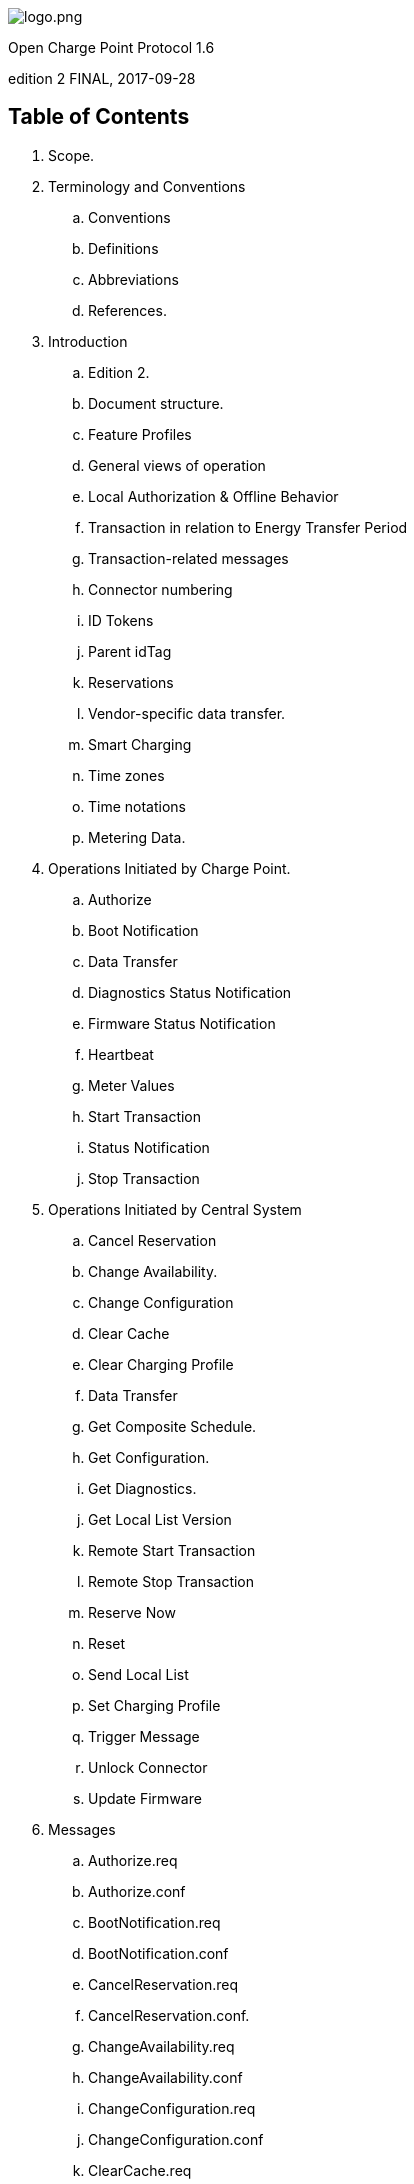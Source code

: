 :stylesheet: ocpp_styles.css

[.cover-image]
image::images/logo.png[logo.png]

[.cover-title]
Open Charge Point Protocol 1.6

[.cover-edition]
edition 2 FINAL, 2017-09-28

<<<

== Table of Contents

// TODO: Add pages with trailing dots
// TODO: Show page numbers in footer
[.toc]
. Scope.
. Terminology and Conventions
.. Conventions
.. Definitions
.. Abbreviations
.. References.
. Introduction
.. Edition 2.
.. Document structure.
.. Feature Profiles
.. General views of operation
.. Local Authorization & Offline Behavior
.. Transaction in relation to Energy Transfer Period
.. Transaction-related messages
.. Connector numbering
.. ID Tokens
.. Parent idTag
.. Reservations
.. Vendor-specific data transfer.
.. Smart Charging
.. Time zones
.. Time notations
.. Metering Data.
. Operations Initiated by Charge Point.
.. Authorize
.. Boot Notification
.. Data Transfer
.. Diagnostics Status Notification
.. Firmware Status Notification
.. Heartbeat
.. Meter Values
.. Start Transaction
.. Status Notification
.. Stop Transaction
. Operations Initiated by Central System
.. Cancel Reservation
.. Change Availability.
.. Change Configuration
.. Clear Cache
.. Clear Charging Profile
.. Data Transfer
.. Get Composite Schedule.
.. Get Configuration.
.. Get Diagnostics.
.. Get Local List Version
.. Remote Start Transaction
.. Remote Stop Transaction
.. Reserve Now
.. Reset
.. Send Local List
.. Set Charging Profile
.. Trigger Message
.. Unlock Connector
.. Update Firmware
. Messages
.. Authorize.req
.. Authorize.conf
.. BootNotification.req
.. BootNotification.conf
.. CancelReservation.req
.. CancelReservation.conf.
.. ChangeAvailability.req
.. ChangeAvailability.conf
.. ChangeConfiguration.req
.. ChangeConfiguration.conf
.. ClearCache.req
.. ClearCache.conf
.. ClearChargingProfile.req
.. ClearChargingProfile.conf.
.. DataTransfer.req
.. DataTransfer.conf
.. DiagnosticsStatusNotification.req
.. DiagnosticsStatusNotification.conf
.. FirmwareStatusNotification.req.
.. FirmwareStatusNotification.conf
.. GetCompositeSchedule.req
.. GetCompositeSchedule.conf
.. GetConfiguration.req
.. GetConfiguration.conf.
.. GetDiagnostics.req
.. GetDiagnostics.conf.
.. GetLocalListVersion.req
.. GetLocalListVersion.conf
.. Heartbeat.req
.. Heartbeat.conf
.. MeterValues.req.
.. MeterValues.conf
.. RemoteStartTransaction.req
.. RemoteStartTransaction.conf
.. RemoteStopTransaction.req
.. RemoteStopTransaction.conf.
.. ReserveNow.req
.. ReserveNow.conf
.. Reset.req
.. Reset.conf
.. SendLocalList.req.
.. SendLocalList.conf
.. SetChargingProfile.req
.. SetChargingProfile.conf
.. StartTransaction.req
.. StartTransaction.conf
.. StatusNotification.req
.. StatusNotification.conf
.. StopTransaction.req
.. StopTransaction.conf
.. TriggerMessage.req
.. TriggerMessage.conf
.. UnlockConnector.req
.. UnlockConnector.conf.
.. UpdateFirmware.req
.. UpdateFirmware.conf
. Types.
.. AuthorizationData
.. AuthorizationStatus
.. AvailabilityStatus
.. AvailabilityType.
.. CancelReservationStatus
.. ChargePointErrorCode
.. ChargePointStatus
.. ChargingProfile
.. ChargingProfileKindType
.. ChargingProfilePurposeType
.. ChargingProfileStatus
.. ChargingRateUnitType
.. ChargingSchedule
.. ChargingSchedulePeriod
.. CiString20Type
.. CiString25Type
.. CiString50Type
.. CiString255Type
.. CiString500Type
.. ClearCacheStatus
.. ClearChargingProfileStatus
.. ConfigurationStatus.
.. DataTransferStatus
.. DiagnosticsStatus.
.. FirmwareStatus
.. GetCompositeScheduleStatus
.. IdTagInfo
.. IdToken
.. KeyValue
.. Location.
.. Measurand
.. MessageTrigger
.. MeterValue
.. Phase
.. ReadingContext
.. Reason
.. RecurrencyKindType
.. RegistrationStatus
.. RemoteStartStopStatus.
.. ReservationStatus
.. ResetStatus
.. ResetType
.. SampledValue.
.. TriggerMessageStatus
.. UnitOfMeasure.
.. UnlockStatus.
.. UpdateStatus
.. UpdateType
.. ValueFormat
. Firmware and Diagnostics File Transfer
.. Download Firmware
.. Upload Diagnostics
. Standard Configuration Key Names & Values
.. Core Profile
.. Local Auth List Management Profile
.. Reservation Profile.
.. Smart Charging Profile
. Appendix A: New in OCPP 1.6
.. A.1. Updated/New Messages:

<<<

== Interface description between Charge Point and Central System
[cols="1, 1"]
|===
|Document Version |1.6 edition 2
|Document Status |FINAL
|Document Release Date |2017-09-28
|===

<<<

Copyright © 2010 – 2017 Open Charge Alliance. All rights reserved.

This document is made available under the _*Creative Commons Attribution-NoDerivatives 4.0 International Public
License*_ (<https://creativecommons.org/licenses/by-nd/4.0/legalcode>).

<<<

== Version History

[cols="2,2,3,10",options="header"]
|===
|VERSION |DATE |AUTHOR |DESCRIPTION

|1.6 edition 2 |2017-09-28 |Robert de Leeuw +
                            _IHomer_

                            Brendan McMahon +
                            _ESB ecars_

                            Klaas van Zuuren +
                            _ElaadNL_
                                              |OCPP 1.6 edition 2 Final release. +
                                              Contains all of the known erratas (including v3.0) and improved styling.
|1.6 |2015-10-08 |Robert de Leeuw +
                  _IHomer_

                  Reinier Lamers +
                  _The New Motion_

                  Brendan McMahon +
                  _ESB ecars_

                  Lambert Muhlenberg +
                  _Alfen_

                  Patrick Rademakers +
                  _IHomer_

                  Sergiu Tcaciuc +
                  _smartlab_

                  Klaas van Zuuren +
                  _ElaadNL_           |1.6 Final Release. +
                                      For changes relative to 1.5, see appendix New in OCPP 1.6.
|1.5 |2012-06-01 |Franc Buve |Specification ready for release. Includes: +
                              CR-01 Authentication/authorization lists +
                              CR-02 Interval meter readings +
                              CR-03 Charge point reservation +
                              CR-04 Generic data transfer +
                              CR-05 More detailed status notifications +
                              CR-06 Query configuration parameters +
                              CR-07 Timestamp in BootNotification mandatory +
                              CR-08 Response to StartTransaction.req with status other than Accepted is not +
                              clearly defined +
                              CR-09 Increase size of firmwareVersion in BootNotification
|1.2 |2011-02-21 |Franc Buve | 
|1.0 |2010-10-19 |Franc Buve |Final version approved by e-laad.nl. Identical to version 0.12.
|===

<<<

:numbered:
== Scope

This document defines the protocol used between a **Charge Point** and **Central System**. If the protocol requires a certain action or response from one side or the other, then this will be stated in this document.

The specification does not define the communication technology. Any technology will do, as long as it supports TCP/IP connectivity.

<<<

== Terminology and Conventions

=== Conventions

The key words “MUST”, “MUST NOT”, “REQUIRED”, “SHALL”, “SHALL NOT”, “SHOULD”, “SHOULD NOT”, “RECOMMENDED”, “MAY”, and “OPTIONAL” in this document are to be interpreted as described in <<rfc2119,[RFC2119]>>, subject to the following additional clarification clause:

The phrase “valid reasons in particular circumstances” relating to the usage of the terms “SHOULD”, “SHOULD NOT”, “RECOMMENDED”, and “NOT RECOMMENDED” is to be taken to mean technically valid reasons, such as the absence of necessary hardware to support a function from a charge point design: for the purposes of this specification it specifically excludes decisions made on commercial, or other non-technical grounds, such as cost of implementation, or likelihood of use.

All sections and appendixes, except “Scope” and “Terminology and Conventions”, are normative, unless they are explicitly indicated to be informative.

=== Definitions

This section contains the terminology that is used throughout this document.

[cols="2,10"]
|===
|[[central_system]]**Central System** |Charge Point Management System: the central system that manages Charge Points and has the information for authorizing users for using its Charge Points.
|[[cistring]]**CiString** |Case Insensitive String. Only printable ASCII allowed.
|[[charge_point]]**Charge Point** |The Charge Point is the physical system where an electric vehicle can be charged. A Charge Point has one or more connectors.
|[[charging_profile]]**Charging Profile** |Generic Charging Profile, used for different types of Profiles. Contains information about the Profile and holds the Charging Schedule. In future versions of OCPP it might hold more than 1 Charging Schedule.
|[[charging_schedule]]**Charging Schedule** |Part of a Charging Profile. Defines a block of charging Power or Current limits. Can contain a start time and length.
|[[charging_session]]**Charging Session** |A Charging Session is started when first interaction with user or EV occurs. This can be a card swipe, remote start of transaction, connection of cable and/or EV, parking bay occupancy detector, etc.
|[[composite_charging_schedule]]**Composite Charging Schedule** |The charging schedule as calculated by the Charge Point. It is the result of the calculation of all active schedules and possible local limits present in the Charge Point. Local Limits might be taken into account.
|[[connector]]**Connector** |The term “Connector”, as used in this specification, refers to an independently operated and managed electrical outlet on a Charge Point. This usually corresponds to a single physical connector, but in some cases a single outlet may have multiple physical socket types and/or tethered cable/connector arrangements to facilitate different vehicle types (e.g. four-wheeled EVs and electric scooters).
|[[control_pilot_signal]]**Control Pilot signal** |Signal used by a Charge Point to inform EV of maximum Charging power or current limit, as defined by <<iec61851_1,[IEC61851-1]>>.
|[[energy_offer_period]]**Energy Offer Period** |Energy Offer Period starts when the EVSE is ready and willing to supply energy.
|[[energy_offer_suspendperiod]]**Energy Offer SuspendPeriod** |During a transaction, there may be periods the EnergyOffer to EV is suspended by the EVSE, for instance due to Smart Charging or local balancing.
|[[energy_transfer_period]]**Energy Transfer Period** |Time during which an EV chooses to take offered energy, or return it. Multiple Energy Transfer Periods are possible during a Transaction.
|[[local_controller]]**Local Controller** |Optional device in a smart charging infrastructure. Located on the premises with a number of Charge Points connected to it. Sits between the Charge Points and Central System. Understands and speaks OCPP messages. Controls the Power or Current in other Charge Point by using OCPP smart charging messages. Can be a Charge Point itself.
|[[ocpp_j]]**OCPP-J** |OCPP via JSON over WebSocket
|[[ocpp_s]]**OCPP-S** |OCPP via SOAP
|[[phase_rotation]]**Phase Rotation** |Defines the wiring order of the phases between the electrical meter (or if absent, the grid connection), and the Charge Point connector.
|[[transaction]]**Transaction** |The part of the charging process that starts when all relevant preconditions (e.g. authorization, plug inserted) are met, and ends at the moment when the Charge Point irrevocably leaves this state.
|[[string]]**String** |Case Sensitive String. Only printable ASCII allowed. All strings in messages and enumerations are case sensitive, unless explicitly stated otherwise.
|===

[[abbreviations]]
=== Abbreviations

[cols="2,10"]
|===
|CSL |Comma Separated List
|CPO |Charge Point Operator
|DNS |Domain Name System
|DST |Daylight Saving Time
|EV |Electrical Vehicle, this can be BEV (battery EV) or PHEV (plug-in hybrid EV)
|EVSE |Electric Vehicle Supply Equipment <<iec61851_1,[IEC61851-1]>>
|FTP (S) |File Transport Protocol (Secure)
|HTTP (S) |HyperText Transport Protocol (Secure)
|ICCID |Integrated Circuit Card Identifier
|IMSI |International Mobile Subscription Identity
|JSON |JavaScript Object Notation
|NAT |Native Address Translation
|PDU |Protocol Data Unit
|SC |Smart Charging
|SOAP |Simple Object Access Protocol
|URL |Uniform Resource Locator
|RST |3 phase power connection, Standard Reference Phasing
|RTS |3 phase power connection, Reversed Reference Phasing
|SRT |3 phase power connection, Reversed 240 degree rotation
|STR |3 phase power connection, Standard 120 degree rotation
|TRS |3 phase power connection, Standard 240 degree rotation
|TSR |3 phase power connection, Reversed 120 degree rotation
|UTC |Coordinated Universal Time
|===

=== References

[cols="2,10"]
|===
|[[iec61851_1]][IEC61851-1] |"IEC 61851-1 2010: Electric vehicle conductive charging system - Part 1: General requirements"
<https://webstore.iec.ch/publication/>
|[[ocpp1.5]][OCPP1.5] |"OCPP 1.5: Open Charge Proint Protocol 1.5" <http://www.openchargealliance.org/downloads/>
|[[ocpp_1.6ct]][OCPP_1.6CT] |"OCPP 1.6 Compliance testing" <http://www.openchargealliance.org/downloads/>
|[[ocpp_imp_j]][OCPP_IMP_J] |"OCPP JSON Specification" <http://www.openchargealliance.org/downloads/>
|[[ocpp_imp_s]][OCPP_IMP_S] |"OCPP SOAP Specification" <http://www.openchargealliance.org/downloads/>
|[[rfc2119]][RFC2119] |"Key words for use in RFCs to Indicate Requirement Levels”. S. Bradner. March 1997. <http://www.ietf.org/rfc/rfc2119.txt>
|===

== Introduction

This is the specification for OCPP version 1.6.

OCPP is a standard open protocol for communication between Charge Points and a Central System and is designed to accommodate any type of charging technique.

OCPP 1.6 introduces new features to accommodate the market: Smart Charging, OCPP using JSON over Websockets, better diagnostics possibilities (<<reason,Reason>>), more Charge Point <<charge_point_status,Statuses>> and <<trigger_message,TriggerMessage>>. OCPP 1.6 is based on OCPP 1.5, with some new features and a lot of textual improvements, clarifications and fixes for all known ambiguities. Due to improvements and new features, OCPP 1.6 is not backward compatible with OCPP 1.5.

For a full list of changes, see: <<appendix_a_new_in_ocpp_1_6,New in OCPP 1.6>>.

Some basic concepts are explained in the sections below in this introductory chapter. The chapters: <<operations_initiated_by_charge_point,Operations Initiated by Charge Point>> and <<operations_initiated_by_central_system,Operations Initiated by Central System>> describe the operations supported by the protocol. The exact messages and their parameters are detailed in the chapter: <<messages,Messages>> and data types are described in chapter: <<types,Types>>. Defined configuration keys are described in the chapter: <<standard_configuration_key_names_and_values,Standard Configuration Key Names & Values>>.

=== Edition 2

This document is OCPP 1.6 edition 2. This document still describes the same protocol: OCPP 1.6, only the documentation is improved. On message level there are no changes compared to the original release of OCPP 1.6 of October 2015. All known errata (previously published in a separate document) have been merged into this document, making it easier for the implementers to work with the specification. When there is doubt about the way OCPP 1.6 should be implemented, this document over rules the original document.

=== Document structure

With the introduction of OCPP 1.6, there are two different flavours of OCPP; next to the SOAP based implementations, there is the possibility to use the much more compact JSON alternative. To avoid confusion in communication on the type of implementation we recommend using the distinct suffixes -J and -S to indicate JSON or SOAP. In generic terms this would be OCPP-J for JSON and OCPP-S for SOAP.

To support the different flavours, the OCPP standard is divided in multiple documents. The base document (the one you are reading now) contains the technical protocol specification. The technical protocol specification must be used with one of the transport protocol specifications. the <<ocpp_imp_s,OCPP SOAP Specification>> contains the implementation specification needed to make a OCPP-S implementation. For OCPP-J, the <<ocpp_imp_j,OCPP JSON>> Specification must be used.

For improved interoperabillity between the Central Systems and Charge Points, it is adviced to meet the requirements stated in the <<ocpp_1.6ct,OCPP 1.6 Compliance>> testing documentation.

=== Feature Profiles

This section is normative.

In OCPP 1.6 features and associated messages are grouped in _profiles_. Depending on the required functionality, implementers can choose to implement one or more of the following profiles.

[cols="3,10",options="headers"]
|===
|PROFILE NAME |DESCRIPTION

|**Core** |Basic Charge Point functionality comparable with OCPP 1.5 <<ocpp1.5,[OCPP1.5]>> without support for firmware updates, local authorization list management and reservations.
|**Firmware Management** |Support for firmware update management and diagnostic log file download.
|**Local Auth List Management** |Features to manage the local authorization list in Charge Points.
|**Reservation** |Support for reservation of a Charge Point.
|**Smart Charging** |Support for basic Smart Charging, for instance using control pilot.
|**Remote Trigger** |Support for remote triggering of Charge Point initiated messages
|===

These profiles can be used by a customer to determine if a OCPP 1.6 product has the required functionality for their business case. Compliance testing will test per profile if a product is compliant with the OCPP 1.6 specification.

Implementation of the Core profile is required. Other profiles are optional.

When the profiles **Core** , **Firmware Management** , **Local Auth List Management** and **Reservation** are implemented, all functions originating from OCPP 1.5 <<ocpp1.5,[OCPP1.5]>> are covered.

The grouping of all messages in their profiles can be found in the table below.

[cols="5,1,1,1,1,1,1",options="headers"]
|===
|MESSAGE |CORE | FIRMWARE MANAGEMENT |LOCAL AUTH LIST MANAGEMENT |REMOTE TRIGGER |RESERVATION | SMART CHARGING

|<<authorize_req,Authorize>>                                          |X | | | | | 
|<<boot_notification_req,BootNotification>>                            |X | | | | |
|<<change_availability_req,ChangeAvailability>>                        |X | | | | |
|<<change_configuration_req,ChangeConfiguration>>                      |X | | | | |
|<<clear_cache_req,ClearCache>>                                        |X | | | | |
|<<data_transfer_req,DataTransfer>>                                    |X | | | | |
|<<get_configuration_req,GetConfiguration>>                            |X | | | | |
|<<heartbeat_req,Heartbeat>>                                          |X | | | | |
|<<metervalues_req,MeterValues>>                                      |X | | | | |
|<<remote_start_transaction_req,RemoteStartTransaction>>                |X | | | | |
|<<remote_stop_transaction_req,RemoteStopTransaction>>                  |X | | | | |
|<<reset_req,Reset>>                                                  |X | | | | |
|<<start_transaction_conf,StartTransaction>>                            |X | | | | |
|<<status_notification_req,StatusNotification>>                        |X | | | | |
|<<stop_transaction_req,StopTransaction>>                              |X | | | | |
|<<unlock_connector_req,UnlockConnector>>                              |X | | | | |
|<<get_diagnostics_req,GetDiagnostics>>                                | |X | | | |
|<<diagnostics_status_notification_req,DiagnosticsStatusNotification>>  | |X | | | |
|<<firmware_status_notification_req,FirmwareStatusNotification>>        | |X | | | |
|<<update_firmware_req,UpdateFirmware>>                                | |X | | | |
|<<get_local_list_version_req,GetLocalListVersion>>                      | | |X | | |
|<<send_local_list_req,SendLocalList>>                                  | | |X | | |
|<<cancel_reservation_req,CancelReservation>>                          | | | |X | |
|<<reserve_now_req,ReserveNow>>                                        | | | |X | |
|<<clear_charging_profile_req,ClearChargingProfile>>                    | | | | |X |
|<<get_composite_schedule_req_req,GetCompositeSchedule>>                    | | | | |X |
|<<set_charging_profile_req,SetChargingProfile>>                        | | | | |X |
|<<trigger_message_req,TriggerMessage>>                                | | | | | | X
|===

The support for the specific feature profiles is reported by the <<supportedfeatureprofiles,`SupportedFeatureProfiles`>> configuration key.

=== General views of operation

This section is informative.

The following figures describe the general views of the operations between Charge Point and Central System for two cases:

. a Charge Point requesting authentication of a card and sending charge transaction status
. Central System requesting a Charge Point to update its firmware

The arrow labels in the following figures indicate the PDUs exchanged during the invocations of the operations. These PDUs are defined in detail in the <<messages,Messages>> section.

.Sequence Diagram: Example of starting and stopping a transaction
image::images/figure_1.svg[Figure 1. Sequence Diagram: Example of starting and stopping a transaction]

When a Charge Point needs to charge an electric vehicle, it needs to authenticate the user first before the charging can be started. If the user is authorized the Charge Point informs the Central System that it has started with charging.

When a user wishes to unplug the electric vehicle from the Charge Point, the Charge Point needs to verify that the user is either the one that initiated the charging or that the user is in the same group and thus allowed to terminate the charging. Once authorized, the Charge Point informs the Central System that the charging has been stopped.

[cols="1,10"]
|===
|[.info-icon]#i# |A Charge Point MUST NOT send an Authorize.req before stopping a transaction if the presented idTag is the same as the idTag presented to start the transaction
|===

.Sequence Diagram: Example of a firmware update
image::images/figure_2.svg[Sequence Diagram: Example of a firmware update]

When a Charge Point needs to be updated with new firmware, the Central System informs the Charge Point of the time at which the Charge Point can start downloading the new firmware. The Charge Point SHALL notify the Central System after each step as it downloads and installs the new firmware.

[[local_authorization_and_offline_behavior]]
=== Local Authorization & Offline Behavior

This section is normative.

In the event of unavailability of the communications or even of the Central System, the Charge Point is designed to operate stand-alone. In that situation, the Charge Point is said to be _offline_.

To improve the experience for users, a Charge Point MAY support local authorization of identifiers, using an <<authorization_cache,Authorization Cache>> and/or a <<local_authorization_list,Local Authorization List>>.

This allows (a) authorization of a user when _offline_ , and (b) faster (apparent) authorization response time when communication between Charge Point and Central System is slow.

The <<local_authorize_offline,`LocalAuthorizeOffline`>> configuration key controls whether a Charge Point will authorize a user when _offline_ using the Authorization Cache and/or the Local Authorization List.

The <<local_pre_authorize,`LocalPreAuthorize`>> configuration key controls whether a Charge Point will use the Authorization Cache and/or the Local Authorization List to start a transaction without waiting for an authorization response from the
Central System.

A Charge Point MAY support the (automatic) authorization of any presented identifier when _offline_ , to avoid refusal of charging to bona-fide users that cannot be explicitly authorized by Local Authorization List/Authorization Cache entries. This functionality is explained in more detail in <<unknown_offline_authorization,Unknown Offline Authorization>>.

[[authorization_cache]]
==== Authorization Cache

A Charge Point MAY implement an _Authorization Cache_ that autonomously maintains a record of previously presented identifiers that have been successfully authorized by the Central System. ( _Successfully_ meaning: a response received on a message containing an idTag)

If implemented, the Authorization Cache SHOULD conform to the following semantics:

* The Cache contains all the latest received identifiers (i.e. valid and NOT-valid).
* The Cache is updated using all received <<id_tag_info,IdTagInfo>> (from <<authorize_conf,Authorize.conf>>, <<start_transaction_conf,StartTransaction.conf>> and <<stop_transaction_conf,StopTransaction.conf>>)
* When the validity of a Cache entry expires, it SHALL be changed to expired in the Cache.
* When an <<id_tag_info,IdTagInfo>> is received for an identifier in the Cache, it SHALL be updated.
* If new identifier authorization data is received and the Authorization Cache is full, the Charge Point SHALL remove any NOT-valid entries, and then, if necessary, the oldest valid entries to make space for the new entry.
* Cache values SHOULD be stored in non-volatile memory, and SHOULD be persisted across reboots and power outages.
* When an identifier is presented that is stored in the cache as NOT-valid, and the Charge Point is _online_ : an <<authorize_req,Authorize.req>> SHOULD be sent to the central System to check the current state of the identifier.

Operation of the Authorization Cache, when present, is reported (and controlled, where possible) by the <<authorizationcacheenabled,`AuthorizationCacheEnabled`>> configuration key.

[[local_authorization_list]]
==== Local Authorization List

The Local Authorization List is a list of identifiers that can be synchronized with the Central System.

The list contains the authorization status of all (or a selection of) identifiers and the authorization status/expiration date.

Identifiers in the Local Authorization list can be marked as **valid** , **expired** , **(temporarily) blocked** , or **blacklisted** , corresponding to <<id_tag_info,IdTagInfo>> _status_ values _Accepted_ / _ConcurrentTx_ , _Expired_ , _Blocked_ , and _Invalid_, respectively.

These values may be used to provide more fine grained information to users (e.g. by display message) during local authorization.

The Local Authorization List SHOULD be maintained by the Charge Point in non-volatile memory, and SHOULD be persisted across reboots and power outages.

A Charge Point that supports Local Authorization List SHOULD implement the configuration key: <<localauthlistmaxlength,LocalAuthListMaxLength>> This gives the Central System a way to known the the maximum possible number of Local Authorization List elements in a Charge Point

The Charge Point indicates whether the Local Authorization List is supported by the presence or absence of the `LocalAuthListManagement` element in the value of the <<supportedfeatureprofiles,`SupportedFeatureProfiles`>> configuration key.

Whether the Local Authorization List is enabled is reported and controlled by the <<localauthlistenabled,LocalAuthListEnabled>> configuration key.

The Central System can synchronize this list by either (1) sending a complete list of identifiers to replace the Local Authorization List or (2) by sending a list of changes (add, update, delete) to apply to the Local Authorization List. The operations to support this are <<get_local_list_version,Get Local List Version>> and <<send_local_list_by_central_system,Send Local List>>.

.Sequence Diagram: Example of a full local authorization list update
image::images/figure_3.svg[Sequence Diagram: Example of a full local authorization list update]

.Sequence Diagram: Example of a differential local authorization list update
image::images/figure_4.svg[Sequence Diagram: Example of a differential local authorization list update]

The Charge Point SHALL NOT modify the contents of the Authorization List by any other means than upon a the receipt of a SendLocalList PDU from the Central System.

[cols="1,10"]
|===
|[.info-icon]#i# |Conflicts between the local authorization list and the validity reported in, for instance, a <<start_transaction_conf,StartTransaction.conf>> message might occur. When this happens the Charge Point SHALL inform the Central System by sending a <<status_notification,StatusNotification>> with ConnectorId set to 0, and ErrorCode set to 'LocalListConflict'.
|===

==== Relation between Authorization Cache and Local Authorization List

The Authorization Cache and Local Authorization List are distinct logical data structures. Identifiers known in the Local Authorization List SHALL NOT be added to the Authorization Cache.

Where both Authorization Cache and Local Authorization List are supported, a Charge Point SHALL treat Local Authorization List entries as having priority over Authorization Cache entries for the same identifiers.

[[unknown_offline_authorization]]
==== Unknown Offline Authorization

When _offline_, a Charge Point MAY allow automatic authorization of any "unknown" identifiers that cannot be explicitly authorized by Local Authorization List or Authorization Cache entries. Identifiers that are present in a Local Authorization List that have a status other than “Accepted” (Invalid, Blocked, Expired) MUST be rejected. +
Identifiers that were valid but are apparently expired due to passage of time MUST also be rejected

Operation of the Unknown Offline Authorization capability, when supported, is reported (and controlled, where possible) by the <<allowofflinetxforunknownid,`AllowOfflineTxForUnknownId`>> configuration key.

When connection to the Central Server is restored, the Charge Point SHALL send a <<start_transaction_by_charge_point,Start Transaction>> request for any transaction that was authorized offline , as required by <<transaction_related_messages,transaction-related message handling>>. When the authorization status in the <<start_transaction_conf,StartTransaction.conf>> is not _Accepted_, and the transaction is still ongoing, the Charge Point SHOULD:

* when <<stop_transactiononinvalidid,`StopTransactionOnInvalidId`>> is set to _true_: stop the transaction normally as stated in <<stop_transaction,Stop Transaction>>. The Reason field in the Stop Transaction request should be set to DeAuthorized. If the Charge Point has the possibility to lock the Charging Cable, it SHOULD keep the Charging Cable locked until the owner presents his identifier.
* when <<stop_transactiononinvalidid,StopTransactionOnInvalidId>> is set to _false_: only stop energy delivery to the vehicle.

[cols="1,10"]
|===
|[.info-icon]#i# |In the case of an invalid identifier, an operator MAY choose to charge the EV with a minimum amount of energy so the EV is able to drive away. This amount is controlled by the optional configuration key: <<max_energy_on_invalid_id,MaxEnergyOnInvalidId>>.
|===

=== Transaction in relation to Energy Transfer Period

This section is informative.

The <<energy_transfer_period,Energy Transfer Period>> is a period of time during wich energy is transferred between the EV and the EVSE. +
There MAY be multiple Energy Transfer Periods during a <<transaction,Transaction>>

Multiple Energy Transfer Periods can be separated by either:
* an EVSE-initiated supense of transfer during which de EVSE does not offer energy transfer
* an EV-initiated suspense of transfer during which the EV remains electrically connected to the EVSE
* an EV-initiated suspense of transfer during which the EV is not electrically connected to the EVSE.

A Central System MAY deduce the start and end of an Energy Transfer Period from: the MeterValues that are sent during the Transaction, the status notifications: Charging, SuspendedEV and/or SuspendedEVSE. etc. +
Central System implementations need to take into account factors such as: Some EVs don't go to state SuspendedEV: they might continue to trickle charge. Some Charge Point don't even have a electrical meter.

.OCPP Charging Session and transaction definition
image::images/figure_5.svg[OCPP Charging Session and transaction definition]

[[transaction_related_messages]]
=== Transaction-related messages

This section is normative.

The Charge Point SHOULD deliver transaction-related messages to the Central System in chronological order as soon as possible. Transaction-related messages are <<start_transaction_req,StartTransaction.req>>, <<stop_transaction_req,StopTransaction.req>> and periodic or clock-aligned <<metervalues_req,MeterValues.req>> messages.

When _offline_ , the Charge Point MUST queue any transaction-related messages that it would have sent to the Central System if the Charge Point had been online.

In the event that a Charge Point has transaction-related messages queued to be sent to the Central System, new messages that are not transaction-related MAY be delivered immediately without waiting for the queue to be emptied. It is therefore allowed to send, for example, an Authorize request or a Notifications request before the transaction-related message queue has been emptied, so that customers are not kept waiting and urgent notifications are not delayed.

The delivery of new transaction-related messages SHALL wait until the queue has been emptied. This is to ensure that transaction-related messages are always delivered in chronological order.

When the Central System receives a transaction-related message that was queued on the Charge Point for some time, the Central System will not be aware that this is a historical message, other than by inference given that the various timestamps are significantly in the past. It SHOULD process such a message as any other.

[[error_responses_to_transaction_related_messages]]
==== Error responses to transaction-related messages

It is permissible for the Charge Point to skip a transaction-related message if and only if the Central System repeatedly reports a 'failure to process the message'. Such a stipulation is necessary, because otherwise the requirement to deliver every transaction-related message in chronological order would entail that the Charge Point cannot deliver any transaction-related messages to the Central System after a software bug causes the Central System not to acknowledge one of the Charge Point's transaction-related messages.

What kind of response, or failure to respond, constitutes a 'failure to process the message' is defined in the documents <<ocpp_imp_j,OCPP JSON Specification>> and <<ocpp_imp_s,OCPP SOAP Specification>>.

The number of times and the interval with which the Charge Point should retry such failed transaction-related messages MAY be configured using the <<transactionmessageattempts,TransactionMessageAttempts>> and <<transactionmessageretryinterval,TransactionMessageRetryInterval>> configuration keys.

When the Charge Point encounters a first failure to deliver a certain transaction-related message, it SHOULD send this message again as long as it keeps resulting in a failure to process the message and it has not yet encountered as many failures to process the message for this message as specified in its <<transactionmessageattempts,TransactionMessageAttempts>> configuration key. Before every retransmission, it SHOULD wait as many seconds as specified in its <<transactionmessageretryinterval,TransactionMessageRetryInterval>> key, multiplied by the number of preceding transmissions of this same message.

As an example, consider a Charge Point that has the value "3" for the <<transactionmessageattempts,TransactionMessageAttempts>> configuration key and the value "60" for the <<transactionmessageretryinterval,TransactionMessageRetryInterval>> configuration key. It sends a StopTransaction message and detects a failure to process the message in the Central System. The Charge Point SHALL wait for 60 seconds, and resend the message. In the case when there is a second failure, the Charge Point SHALL wait for 120 seconds, before resending the message. If this final attempt fails, the Charge Point SHOULD discard the message and continue with the next transaction-related message, if there is any.

=== Connector numbering

This section is normative.

To enable Central System to be able to address all the connectors of a Charge Point, ConnectorIds MUST always be numbered in the same way.

Connectors numbering (ConnectorIds) MUST be as follows:

* ID of the first connector MUST be 1
* Additional connectors MUST be sequentially numbered (no numbers may be skipped)
* ConnectorIds MUST never be higher than the total number of connectors of a Charge Point
* For operations intiated by the Central System, ConnectorId 0 is reserved for addressing the entire Charge Point.
* For operations initiated by the Charge Point (when reporting), ConnectorId 0 is reserved for the Charge Point main controller.

Example: A Charge Point with 3 connectors: All connectors MUST be numbered with the IDs: 1, 2 and 3. It is advisable to number the connectors of a Charge Point in a logical way: from left to right, top to bottom incrementing.

=== ID Tokens

This section is normative.

In most cases, <<idtoken,IdToken>> data acquired via local token reader hardware is usually a (4 or 7 byte) UID value of a physical RFID card, typically represented as 8/14 hexadecimal digit characters.

However, <<idtoken,IdTokens>> sent to Charge Points by Central Systems for remotely initiated charging sessions may commonly be (single use) virtual transaction authorization codes, or virtual RFID tokens that deliberately use a non-standard UID format to avoid possible conflict with real UID values.

Also, <<idtoken,IdToken>> data used as <<parent_idtag,ParentIds>> may often use a shared central account identifier for the ParentId, instead of a UID of the first/master RFID card of an account.

Therefore, message data elements of the <<idtoken,IdToken>> class (including ParentId) MAY contain any data, subject to the constraints of the data-type (CiString20Type), that is meaningful to a Central System (e.g. for the purpose of identifying the initiator of charging activity), and Charge Points MUST NOT make any presumptions as to the format or content of such data (e.g. by assuming that it is a UID-like value that must be hex characters only and/or an even number of digits).

[cols="1,10"]
|===
|[.info-icon]#i# |
To promote interoperability, based on common practice to date in the case of <<idtoken,IdToken>> data representing physical ISO 14443 compatible RFID card UIDs, it is RECOMMENDED that such UIDs be represented as hex representations of the UID bytes. According to ISO14443-3, byte 0 should come first in the hex string.
|===

[[parent_idtag]]
=== Parent idTag

This section is normative.

A Central System has the ability to treat a set of identity tokens as a “group”, thereby allowing any one token in the group to start a transaction and for the same token, or another token in the same group, to stop the transaction. This supports the common use-cases of families or businesses with multiple drivers using one or more shared electric vehicles on a single recharging contract account.

Tokens (idTags) are grouped for authorization purposes by specifying a common group identifier in the optional ParentId element in <<id_tag_info,IdTagInfo>>: two idTags are considered to be in the same group if their ParentId Tags match.

[cols="1,10"]
|===
|[.info-icon]#i# |
Even though the ParentId has the same nominal data type (<<idtoken,IdToken>>) as an idTag, the value of this element may not be in the common format of <<idtoken,IdTokens>> and/or may not represent an actual valid <<idtoken,IdToken>> (e.g. it may be a common shared "account number"): therefore, the ParentId value SHOULD NOT be used for comparison against a presented Token value (unless it also occurs as an idTag value).
|===

=== Reservations

This section is informative.

Reservation of a Charge Point is possible using the <<reserve_now_by_central_system,Reserve Now>> operation. This operation reserves the Charge Point until a certain expiry time for a specific idTag. A parent idTag may be included in the reservation to support 'group' reservations. It is possible to reserve a specific connector on a Charge Point or to reserve any connector on a Charge Point. A reservation is released when the reserved idTag is used on the reserved connector (when specified) or on any connector (when unspecified) or when the expiry time is reached or when the reservation is explicitly canceled.

=== Vendor-specific data transfer

This section is informative.

The mechanism of vendor-specific data transfer allows for the exchange of data or messages not standardized in OCPP. As such, it offers a framework within OCPP for experimental functionality that may find its way into future OCPP versions. Experimenting can be done without creating new (possibly incompatible) OCPP dialects Secondly, it offers a possibility to implement additional functionality agreed upon between specific Central System and Charge Point vendors.

The operation Vendor Specific Data MAY be initiated either by the Central System or by the Charge Point.

[cols="1,10"]
|===
|[.warning-icon]#!# |
Please use with extreme caution and only for optional functionality, since it will impact your compatibility with other systems that do not make use of this option. We recommend mentioning the usage explicitly in your documentation and/or communication. Please consider consulting the Open Charge Alliance before turning to this option to add functionality.
|===

=== Smart Charging

This section is normative.

With Smart Charging a Central System gains the ability to influence the charging power or current of a specific EV, or the total allowed energy consumption on an entire Charge Point / a group of Charge Points, for instance based on a grid connection, energy availability on the gird or the wiring of a building. Influencing the charge power or current is based on energy transfer limits at specific points in time. Those limits are combined in a Charging Profile.

[[charging_profile_purposes]]
==== Charging profile purposes

A charging profile consists of a charging schedule, which is basically a list of time intervals with their maximum charge power or current, and some values to specify the time period and recurrence of the schedule.

There are three different types of charging profiles, depending on their purpose:

[[charge_point_max_profile]]
* _ChargePointMaxProfile_

In load balancing scenarios, the Charge Point has one or more local charging profiles that limit the power or current to be shared by all connectors of the Charge Point. The Central System SHALL configure such a profile with ChargingProfilePurpose set to _"ChargePointMaxProfile"_. _ChargePointMaxProfile_ can only be set at Charge Point ConnectorId 0.

[[tx_default_profile]]
* _TxDefaultProfile_

Default schedules for new transactions MAY be used to impose charging policies. An example could be a policy that prevents charging during the day. For schedules of this purpose, ChargingProfilePurpose SHALL be set to _TxDefaultProfile_.

_If TxDefaultProfile is set to ConnectorId 0, the TxDefaultProfile is applicable to all Connectors._

_If ConnectorId is set >0, it only applies to that specific connector._

_In the event a TxDefaultProfile for connector 0 is installed, and the Central System sends a new profile with ConnectorId >0, the TxDefaultProfile SHALL be replaced only for that specific connector._

[[tx_profile]]
* _TxProfile_

If a transaction-specific profile with purpose _TxProfile_ is present, it SHALL overrule the default charging profile with purpose <<tx_default_profile,TxDefaultProfile>> for the duration of the current transaction only. After the transaction is stopped the profile SHOULD be deleted. If there is no transaction active on the connector specified in a charging profile of type _TxProfile_, then the Charge Point SHALL discard it and return an error status in <<set_charging_profile_conf,SetChargingProfile.conf>>.

The final schedule constraints that apply to a transaction are determined by merging the profiles with purposes _ChargePointMaxProfile_ with the profile _TxProfile_ or the <<tx_default_profile,TxDefaultProfile>> in case no profile of purpose _TxProfile_ is provided. _TxProfile SHALL only be set at Charge Point ConnectorId >0_.

==== Stacking charging profiles

It is allowed to stack charging profiles of the same charging profile purpose in order to describe complex calendars. For example, one can define a charging profile of purpose <<tx_default_profile,TxDefaultProfile>> with a duration and recurrence of one week that allows full power or current charging on weekdays from 23:00h to 06:00h and from 00:00h to 24:00h in weekends and reduced power or current charging at other times. On top of that, one can define other <<tx_default_profile,TxDefaultProfiles>> that define exception to this rule, for example for holidays.

Precedence of charging profiles is determined by the value of their StackLevel parameter. At any point in time the prevailing charging profile SHALL be the charging profile with the highest stackLevel among the profiles that are valid at that point in time, as determined by their validFrom and validTo parameters.

To avoid conflicts, the existence of multiple Charging Profiles with the same <<stack_level,stackLevel>> and Purposes in a Charge Point is not allowed. Whenever a Charge Point receives a Charging Profile with a stackLevel and Purpose that already exists in the Charge Point, the Charge Point SHALL replace the existing profile.

[cols="1,10"]
|===
|[.info-icon]#i# |
In the case an updated charging profile (with the same stackLevel and purpose) is sent with a validFrom dateTime in the future, the Charge Point SHALL replace the installed profile and SHALL revert to default behavior until validFrom is reached. It is RECOMMENDED to provide a start time in the past to prevent gaps.
|===

[cols="1,10"]
|===
|[.info-icon]#i# |
If you use Stacking without a duration, on the highest stack level, the Charge Point will never fall back to a lower stack level profile.
|===

[[combining_charging_profile_purposes]]
==== Combining charging profile purposes

The Composite Schedule that will guide the charging level is a combination of the prevailing Charging Profiles of the different <<charging_profile_purposes,chargingProfilePurposes>>.

This Composite Schedule is calculated by taking the minimum value for each time interval. Note that time intervals do not have to be of fixed length, nor do they have to be the same for every charging profile purpose. +
This means that a resulting Composite Schedule MAY contain intervals of different lengths.

At any point in time, the available power or current in the Composite Schedule, which is the result of merging the schedules of charging profiles <<charge_point_max_profile,ChargePointMaxProfile>> and <<tx_default_profile,TxDefaultProfile>> (or <<tx_profile,TxProfile>>), SHALL be less than or equal to lowest value of available power or current in any of the merged schedules.

In the case the Charge Point is equipped with more than one Connector, the limit value of ChargePointMaxProfile is the limit for all connectors combined. The combined energy flow of all connectors SHALL NOT be greater then the limit set by ChargePointMaxProfile.

==== Smart Charging Use Cases

This section is informative.

There may be many different uses for smart charging. The following three typical kinds of smart charging will be used to illustrate the possible behavior of smart charging:

* <<load_balancing,Load balancing>>
* <<central_smart_charging,Central smart charging>>
* <<local_smart_charging,Local smart charging>>

There are more complex use cases possible in which two or more of the above use cases are combined into one more complex system.

[[load_balancing]]
[discrete]
==== Load Balancing

This section is informative.

The Load Balancing use case is about internal load balancing within the Charge Point, the Charge Point controls the charging schedule per connector. The Charge Point is configured with a fixed limit, for example the maximum current of the connection to the grid.

The optional charging schedule field <<minchargingrate,minChargingRate>> may be used by the Charge Point to optimize the power distribution between the connectors. The parameter informs the Charge Point that charging below <<minchargingrate,minChargingRate>> is inefficient, giving the possibility to select another balancing strategy.

.Load balancing Smart Charging topology
image::images/figure_6.svg[Load balancing Smart Charging topology]

[[central_smart_charging]]
[discrete]
==== Central Smart Charging

This section is informative.

With Central smart charging the constraints on the charging schedule, per transaction, are determined by the Central System. The Central System uses these schedules to stay within limits imposed by any external system.

The Central System directly controls the limits on the connectors of the Charge Points.

.Central Smart Charging topology
image::images/figure_7.svg[Central Smart Charging topology]

Central smart charging assumes that charge limits are controlled by the Central System. The Central System receives a capacity forecast from the grid operator (DSO) or another source in one form or another and calculates charging schedules for some or all charging transactions, details of which are out of scope of this specification.

The Central System imposes charging limits on connectors. In response to a <<start_transaction_req,StartTransaction.req>> PDU The Central System may choose to set charging limits to the transaction using the TxProfile.

Central Smart Charging can be done with a Control Pilot signal, albeit with some limitations, because an EV cannot communicate its charging via the Control Pilot signal. In analogy to the <<local_smart_charging,Local Smart Charging>> use case, a connector can execute a charging schedule by the Control Pilot signal. This is illustrated in the Figure below:

.Sequence Diagram: Central Smart Charging
image::images/figure_8.svg[Sequence Diagram: Central Smart Charging]

Explanation for the above figure:

* After authorization the connector will set a maximum current to use via the Control Pilot signal. This limit is based on a (default) charging profile that the connector had previously received from the Central System. The EV starts charging and a <<start_transaction_req,StartTransaction.req>> is sent to the Central System.
* While charging is in progress the connector will continuously adapt the maximum current or power according to the charging profile. Optionally, at any point in time the Central System may send a new charging profile for the connector that shall be used as a limit schedule for the EV.

[[local_smart_charging]]
[discrete]
==== Local Smart Charging

The Local Smart Charging use case describes a use case in which smart charging enabled Charge Points have charging limits controlled locally by a Local Controller, not the Central System. The use case for local smart charging is about limiting the amount of power that can be used by a group of Charge Points, to a certain maximum. A typical use would be a number of Charge Points in a parking garage where the rating of the connection to the grid is less than the sum the ratings of the Charge Points. Another application might be that the Local Controller receives information about the availability of power from a DSO or a local smart grid node.

.Local Smart Charging topology
image::images/figure_9.svg[Local Smart Charging topology]

Local smart charging assumes the existence of a Local Controller to control a group of Charge Points. The Local Controller is a logical component. It may be implemented either as a separate physical component or as part of a 'master' Charge Point controlling a number of other Charge Points. The Local Control implements the OCPP protocol and is a proxy for the group members' OCPP messages, and may or may not have any connectors of its own.

In the case of local smart charging the Local Controller imposes charging limits on a Charge Point. These limits may be changed dynamically during the charging process in order to keep the power consumption of the group of Charge Points within the group limits. The group limits may be pre-configured in the Local Controller or may have been configured by the Central System.

The optional charging schedule field <<minchargingrate,minChargingRate>> may be used by the Local Controller to optimize the power distribution between the connectors. The parameter informs the Local Controller that charging below <<minchargingrate,minChargingRate>> is inefficient, giving the possibility to select another balancing strategy.

The following diagram illustrates the sequence of messages to set charging limits on Charge Points in a Local Smart Charging group. These limits can either be pre-configured in the Local Controller in one way or another, or they can be set by the Central System. The Local Controller contains the logic to distribute this capacity among the connected connectors by adjusting their limits as needed.

.Presetting Local Group Limits
image::images/figure_10.svg[Presetting Local Group Limits]

The next diagram describe the sequence of messages for a typical case of Local Smart Charging. For simplicity's sake, this case only involves one connector.

.Sequence Diagram: Local Smart Charging
image::images/figure_11.svg[Sequence Diagram: Local Smart Charging]

Explanation for the above figure:

* After authorization the connector will set a maximum current to use, via the Control Pilot signal. This limit is based on a (default) charging profile that the connector had previously received from the Local Controller. The EV starts charging and sends a <<start_transaction_req,StartTransaction.req>>.
* The <<start_transaction_req,StartTransaction.req>> is sent to the Central System via the Local Controller, so that also the Local Controller knows a transaction has started. The Local Controller just passes on the messages between Charge Point and Central System, so that the Central System can address all the Local Smart Charging group members individually.
* While charging is in progress the connector will continuously adapt the maximum current according to the charging profile. +
Optionally, at any point in time the Local Controller may send a new charging profile to the connector that shall be used as a limit schedule for the EV.

==== Discovery of Charge Point Capabilities

This section is normative.

The smart charging options defined can be used in extensive ways. Because of the possible limitations and differences in capabilities between Charge Points, the Central System needs to be able to discover the Charge Point specific capabilities. This is ensured by the standardized configuration keys as defined in this chapter. A Smart Charging enabled Charge Point SHALL implement, and support reporting of, the following configuration keys through the <<get_configuration_req,GetConfiguration.req>> PDU

[cols="1",options="header"]
|===
|SMART CHARGING CONFIGURATION KEYS

|<<chargeprofilemaxstacklevel,ChargeProfileMaxStackLevel>>
|<<chargingscheduleallowedchargingrateunit,ChargingScheduleAllowedChargingRateUnit>>
|<<chargingschedulemaxperiods,ChargingScheduleMaxPeriods>>
|<<maxchargingprofilesinstalled,MaxChargingProfilesInstalled>>
|===

A full list of all standardized configuration keys can be found in chapter <<standard_configuration_key_names_and_values,Standard Configuration Key Names & Values>>.

[[offline_behavior_of_smart_charging]]
==== Offline behavior of smart charging

This section is normative.

If a Charge Point goes _offline_ after having received a transaction-specific charging profile with purpose <<tx_profile,TxProfile>>, then it SHALL continue to use this profile for the duration of the transaction.

If a Charge Point goes _offline_ before a transaction is started or before a transaction-specific charging profile with purpose TxProfile was received, then it SHALL use the charging profiles that are available. Zero or more of the following charging profile purposes MAY have been previously received from the Central System:

* _ChargePointMaxProfile_
* _TxDefaultProfile_

See section <<combining_charging_profile_purposes,Combining Charging Profile Purposes>> for a description on how to combine charging profiles with different purposes.

If a Charge Point goes _offline_ , without having any charging profiles, then it SHALL execute a transaction as if no constraints apply.

[[example_data_structure_for_smart_charging]]
==== Example data structure for smart charging

This section is informative.

The following data structure describes a daily default profile that limits the power to 6 kW between 08:00h and 20:00h.

[cols="1,1,1,1",options="header"]
|===
|CHARGINGPROFILE        |              |               |

|chargingProfileId      |**100**        |               |
|stackLevel             |**0**          |               |
|chargingProfilePurpose |**TxDefaultProfile** |         |
|chargingProfileKind    |**Recurring**  |               |
|recurrencyKind         |**Daily**      |               |
|chargingSchedule       |<<charging_schedule_type,(List of 1 ChargingSchedule 
                        elements)>>     |               |
|                 |**ChargingSchedule** |               |
|                 |duration             |**86400 (= 24 hours)** |
|                 |startSchedule        |**2013-01-01T00:00Z**  |
|                 |chargingRateUnit     |**W**                  |
|                 |chargingSchedulePeriod |(List of 3 
<<charging_schedule_period,ChargingSchedulePeriod>> elements)     |
|     |     |**ChargingSchedulePeriod** |
|     |     |startPeriod                |**0 (=00:00)**
|     |     |limit                      |**11000**
|     |     |numberPhases               |3
|     |     |                           |ﾠ
|     |     |startPeriod                |**28800 (=08:00)**
|     |     |limit                      |**6000**
|     |     |numberPhases               |3
|     |     |                           |ﾠ
|     |     |startPeriod                |**72000 (=20:00)**
|     |     |limit                      |**11000**
|     |     |numberPhases               |3
|===

[cols="1,10"]
|===
|[.warning-icon]#!# |
The amount of phases used during charging is limited by the capabilities of: The Charge Point EV and Cable between CP and EV. If any of these 3 is not capable of 3 phase charging, the EV will be charged using 1 phase only.
|===

[cols="1,10"]
|===
|[.warning-icon]#!# |
Switching the number of used phases during a schedule or charging session should be done with care. Some EVs may not support this and changing the amount of phases may result in physical damage. With the configuration key: <<connectorswitch3to1phasesupported,ConnectorSwitch3to1PhaseSupported>> The Charge Point can tell if it supports switching the amount of phases during a transaction.
|===

[cols="1,10"]
|===
|[.bulb-icon]#💡# |
On days on which DST goes into or out of effect, a special profile might be needed (e.g. for relative profiles)
|===

=== Time zones

This section is informative.

OCPP does not prescribe the use of a specific time zone for time values. However, it is strongly recommended to use UTC for all time values to improve interoperability between Central Systems and Charge Points.

=== Time notations

This section is normative.

Implementations MUST use ISO 8601 date time notation. Message receivers must be able to handle fractional seconds and time zone offsets (another implementation might use them). Message senders MAY save data usage by omitting insignificant fractions of seconds.

=== Metering Data

This section is normative.

Extensive metering data relating to charging sessions can be recorded and transmitted in different ways depending on its intended purpose. There are two obvious use cases (but the use of meter values is not limited to these two):

* <<charging_session_meter_values,Charging Session Meter Values>>

* <<,Clock-Aligned Meter Values>>

Both types of meter readings MAY be reported in standalone <<metervalues_req,MeterValues.req>> messages (during a transaction) and/or as part of the transactionData element of the <<stop_transaction_req,StopTransaction.req>> PDU.

[[charging_session_meter_values]]
==== Charging Session Meter Values

Frequent (e.g. 1-5 minute interval) meter readings taken and transmitted (usually in "real time") to the Central System, to allow it to provide information updates to the EV user (who is usually not at the charge point), via web, app, SMS, etc., as to the progress of the charging session. In OCPP, this is called "sampled meter data", as the exact frequency and time of readings is not very significant, as long as it is "frequent enough". "Sampled meter data" can be configured with the following configuration keys:

* <<meter_values_sampled_data,MeterValuesSampledData>>
* <<meter_values_sampled_data_max_length,MeterValuesSampledDataMaxLength>>
* <<meter_value_sample_interval,MeterValueSampleInterval>>
* <<stoptxnsampleddata,StopTxnSampledData>>
* <<stoptxnsampleddatamaxlength,StopTxnSampledDataMaxLength>>

<<meter_value_sample_interval,MeterValueSampleInterval>> is the time (in seconds) between sampling of metering (or other) data, intended to be transmitted by "MeterValues" PDUs. Samples are acquired and transmitted periodically at this interval from the start of the charging transaction.

A value of "0" (numeric zero), by convention, is to be interpreted to mean that no sampled data should be transmitted.

<<meter_values_sampled_data,MeterValuesSampledData>> is a comma separated list that prescribes the set of measurands to be included in a MeterValues.req PDU, every <<meter_value_sample_interval,MeterValueSampleInterval>> seconds. The maximum amount of elements in the <<meter_values_sampled_data,MeterValuesSampledData>> list can be reported by the Charge Point via: <<meter_values_sampled_data_max_length,MeterValuesSampledDataMaxLength>>

<<stoptxnsampleddata,StopTxnSampledData>> is a comma separated list that prescribes the sampled measurands to be included in the TransactionData element of StopTransaction.req PDU, every <<meter_value_sample_interval,MeterValueSampleInterval>> seconds from the start of the Transaction. The maximum amount of elements in the <<stoptxnsampleddata,StopTxnSampledData>> list can be reported by the Charge Point via: <<stoptxnsampleddatamaxlength,StopTxnSampledDataMaxLength>>.

[[clock_aligned_meter_values]]
==== Clock-Aligned Meter Values

Grid Operator might require meter readings to be taken from fiscally certified energy meters, at specific Clock aligned times (usually every quarter hour, or half hour).

"Clock-Aligned Billing Data" can be configured with the following configuration keys:

* <<clockaligneddatainterval,ClockAlignedDataInterval>>
* <<meter_values_aligned_data,MeterValuesAlignedData>>
* <<meter_values_aligned_data_max_length,MeterValuesAlignedDataMaxLength>>
* <<stoptxnaligneddata,StopTxnAlignedData>>
* <<stoptxnaligneddatamaxlength,StopTxnAlignedDataMaxLength>>

<<clockaligneddatainterval,ClockAlignedDataInterval>> is the size of the clock-aligned data interval (in seconds). This defines the set of evenly spaced meter data aggregation intervals per day, starting at 00:00:00 (midnight).

For example, a value of 900 (15 minutes) indicates that every day should be broken into 96 15-minute intervals.

A value of "0" (numeric zero), by convention, is to be interpreted to mean that no clock-aligned data should be transmitted.

<<meter_values_aligned_data,MeterValuesAlignedData>> is a comma separated list that prescribes the set of measurands to be included in a MeterValues.req PDU, every <<clockaligneddatainterval,ClockAlignedDataInterval>> seconds. The maximum amount of elements in the <<meter_values_aligned_data,MeterValuesAlignedData>> list can be reported by the Charge Point via:

<<meter_values_aligned_data_max_length,MeterValuesAlignedDataMaxLength>>

<<stoptxnaligneddata,StopTxnAlignedData>> is a comma separated list that prescribes the set of clock-aligned periodic measurands to be included in the TransactionData element of StopTransaction.req PDU for every <<clockaligneddatainterval,ClockAlignedDataInterval>> of the Transaction. The maximum amount of elements in the <<stoptxnaligneddata,StopTxnAlignedData>> list can be reported by the Charge Point via: <<stoptxnaligneddatamaxlength,StopTxnAlignedDataMaxLength>>

[[multiple_locations_phases]]
==== Multiple Locations/Phases

When a Charge Point can measure the same measurand on multiple locations or phases, all possible locations and/or phases SHALL be reported when configured in one of the relevant configuration keys.

For example: A Charge Point capable of measuring _Current.Import_ on _Inlet_ (all 3 phases) (grid connection) and _Outlet_ (3 phases per connector on both its connectors). _Current.Import_ is set in MeterValuesSampledData. MeterValueSampleInterval is set to 300 (seconds). Then the Charge Point should send:

* a <<metervalues_req,MeterValues.req>> with: _connectorId_ = 0; with 3 _SampledValue_ elements, one per phase with _location_ = _Inlet_.
* a <<metervalues_req,MeterValues.req>> with: _connectorId_ = 1; with 3 _SampledValue_ elements, one per phase with _location_ = _Outlet_.
* a <<metervalues_req,MeterValues.req>> with: _connectorId_ = 2; with 3 _SampledValue_ elements, one per phase with _location_ = _Outlet_.

[[unsupported_measurands]]
==== Unsupported measurands
When a Central System sends a ChangeConfiguration.req to a Charge Point with one of the following configuration keys:

* <<meter_values_aligned_data,MeterValuesAlignedData>>
* <<meter_values_sampled_data,MeterValuesSampledData>>
* <<stoptxnaligneddata,StopTxnAlignedData>>
* <<stoptxnsampleddata,StopTxnSampledData>>

If the comma separated list contains one or more measurands that are not supported by this Charge Point, the Charge Point SHALL respond with: <<change_configuration_conf,ChangeConfiguration.conf>> with: _status_ = _Rejected_. No changes SHALL be made to the currently configuration.

[[no_metering_data_in_a_stop_transaction]]
==== No metering data in a Stop Transaction
When the configuration keys: <<stoptxnaligneddata,StopTxnAlignedData>> and <<stoptxnsampleddata,StopTxnSampledData>> are set to an empty string, the Charge Point SHALL not put meter values in a StopTransaction.req PDU.

[[operations_initiated_by_charge_point]]
== Operations Initiated by Charge Point

=== Authorize

.Sequence Diagram: Authorize
image::images/figure_12.svg[Sequence Diagram: Authorize]

Before the owner of an electric vehicle can start or stop charging, the Charge Point has to authorize the operation. The Charge Point SHALL only supply energy after authorization. When stopping a Transaction, the Charge Point SHALL only send an <<authorize_req,Authorize.req>> when the identifier used for stopping the transaction is different from the identifier that started the transaction.

<<authorize_req,Authorize.req>> SHOULD only be used for the authorization of an identifier for charging.

A Charge Point MAY authorize identifier locally without involving the Central System, as described in Local Authorization List. If an idTag presented by the user is not present in the <<local_authorization_list,Local Authorization List>> or Authorization Cache, then the Charge Point SHALL send an <<authorize_req,Authorize.req>> PDU to the Central System to request authorization. If the idTag is present in the Local Authorization List or Authorization Cache, then the Charge Point MAY send an Authorize.req PDU to the Central System.

Upon receipt of an <<authorize_req,Authorize.req>> PDU, the Central System SHALL respond with an <<authorize_conf,Authorize.conf>> PDU. This response PDU SHALL indicate whether or not the idTag is accepted by the Central System. If the Central System accepts the idTag then the response PDU MAY include a <<id_tag_info,**parentIdTag**>> and MUST include an authorization status value indicating acceptance or a reason for rejection.

If Charge Point has implemented an Authorization Cache, then upon receipt of an <<authorize_conf,Authorize.conf>> PDU the Charge Point SHALL update the cache entry, if the idTag is not in the <<local_authorization_list,Local Authorization List>>, with the <<id_tag_info,IdTagInfo>> value from the response as described under Authorization Cache.

=== Boot Notification

.Sequence Diagram: Boot Notification
image::images/figure_13.svg[Sequence Diagram: Boot Notification]

After start-up, a Charge Point SHALL send a request to the Central System with information about its configuration (e.g. version, vendor, etc.). The Central System SHALL respond to indicate whether it will accept the Charge Point.

The Charge Point SHALL send a <<boot_notification_req,BootNotification.req>> PDU each time it boots or reboots. Between the physical power-on/reboot and the successful completion of a BootNotification, where Central System returns _Accepted_ or _Pending_ , the Charge Point SHALL NOT send any other request to the Central System. This includes cached messages that are still present in the Charge Point from before.

When the Central System responds with a <<boot_notification_conf,BootNotification.conf>> with a status _Accepted_ , the Charge Point will adjust the heartbeat interval in accordance with the interval from the response PDU and it is RECOMMENDED to synchronize its internal clock with the supplied Central System's current time. If the Central System returns something other than _Accepted_ , the value of the interval field indicates the minimum wait time before sending a next BootNotification request. If that interval value is zero, the Charge Point chooses a waiting interval on its own, in a way that avoids flooding the Central System with requests. A Charge Point SHOULD NOT send a <<boot_notification_req,BootNotification.req>> earlier, unless requested to do so with a <<trigger_message_req,TriggerMessage.req>>.

If the Central System returns the status _Rejected_ , the Charge Point SHALL NOT send any OCPP message to the Central System until the aforementioned retry interval has expired. During this interval the Charge Point may no longer be reachable from the Central System. It MAY for instance close its communication channel or shut down its communication hardware. Also the Central System MAY close the communication channel, for instance to free up system resources. While _Rejected_ , the Charge Point SHALL NOT respond to any Central System initiated message. the Central System SHOULD NOT initiate any.

The Central System MAY also return a _Pending_ registration status to indicate that it wants to retrieve or set certain information on the Charge Point before the Central System will accept the Charge Point. If the Central System returns the _Pending_ status, the communication channel SHOULD NOT be closed by either the Charge Point or the Central System. The Central System MAY send request messages to retrieve information from the Charge Point or change its configuration. The Charge Point SHOULD respond to these messages. The Charge Point SHALL NOT send request messages to the Central System unless it has been instructed by the Central System to do so with a <<trigger_message_req,TriggerMessage.req>> request.

While in _pending_ state, the following Central System initiated messages are not allowed: <<remote_start_transaction_req,RemoteStartTransaction.req>> and <<remote_stop_transaction_req,RemoteStopTransaction.req>>

==== Transactions before being accepted by a Central System

A Charge Point Operator MAY choose to configure a Charge Point to accept transactions before the Charge Point is accepted by a Central System. Parties who want to implement this such behavior should realize that it is uncertain if those transactions can ever be delivered to the Central System.

After a restart (for instance due to a remote reset command, power outage, firmware update, software error etc.) the Charge Point MUST again contact the Central System and SHALL send a BootNotification request. If the Charge Point fails to receive a BootNotification.conf from the Central System, and has no in-built non-volatile real-time clock hardware that has been correctly preset, the Charge Point may not have a valid date / time setting, making it impossible to later determine the date / time of transactions.

It might also be the case (e.g. due to configuration error) that the Central System indicates a status other than Accepted for an extended period of time, or indefinitely.

It is usually advisable to deny all charging services at a Charge Point if the Charge Point has never before been Accepted by the Central System (using the current connection settings, URL, etc.) since users cannot be authenticated and running transactions could conflict with provisioning processes.

[[data_transfer_by_chargepoint]]
=== Data Transfer

.Sequence Diagram: Data Transfer
image::images/figure_14.svg[Sequence Diagram: Data Transfer]

If a Charge Point needs to send information to the Central System for a function not supported by OCPP, it SHALL use the <<data_transfer_req,DataTransfer.req>> PDU.

The vendorId in the request SHOULD be known to the Central System and uniquely identify the vendor-specific implementation. The VendorId SHOULD be a value from the reversed DNS namespace, where the top tiers of the name, when reversed, should correspond to the publicly registered primary DNS name of the Vendor organisation.

Optionally, the messageId in the request PDU MAY be used to indicate a specific message or implementation.

The length of data in both the request and response PDU is undefined and should be agreed upon by all parties involved.

If the recipient of the request has no implementation for the specific vendorId it SHALL return a status 'UnknownVendor' and the data element SHALL not be present. In case of a messageId mismatch (if used) the recipient SHALL return status 'UnknownMessageId'. In all other cases the usage of status 'Accepted' or 'Rejected' and the data element is part of the vendor-specific agreement between the parties involved.

=== Diagnostics Status Notification

.Sequence Diagram: Diagnostics Status Notification
image::images/figure_15.svg[Sequence Diagram: Diagnostics Status Notification]

Charge Point sends a notification to inform the Central System about the status of a diagnostics upload. The Charge Point SHALL send a <<diagnostics_status_notification_req,DiagnosticsStatusNotification.req>> PDU to inform the Central System that the upload of diagnostics is busy or has finished successfully or failed. The Charge Point SHALL only send the status Idle after receipt of a TriggerMessage for a Diagnostics Status Notification, when it is not busy uploading diagnostics.

Upon receipt of a <<diagnostics_status_notification_req,DiagnosticsStatusNotification.req>> PDU, the Central System SHALL respond with a <<diagnostics_status_notification_conf,DiagnosticsStatusNotification.conf>>.

=== Firmware Status Notification

.Sequence Diagram: Firmware Status Notification
image::images/figure_16.svg[Sequence Diagram: Firmware Status Notification]

A Charge Point sends notifications to inform the Central System about the progress of the firmware update. The Charge Point SHALL send a <<firmware_status_notification_req,FirmwareStatusNotification.req>> PDU for informing the Central System about the progress of the downloading and installation of a firmware update. The Charge Point SHALL only send the status Idle after receipt of a TriggerMessage for a Firmware Status Notification, when it is not busy downloading/installing firmware.

Upon receipt of a <<firmware_status_notification_req,FirmwareStatusNotification.req>> PDU, the Central System SHALL respond with a <<firmware_status_notification_conf,FirmwareStatusNotification.conf>>.

The FirmwareStatusNotification.req PDUs SHALL be sent to keep the Central System updated with the status of the update process, started by the Central System with a FirmwareUpdate.req PDU.

=== Heartbeat

.Sequence Diagram: Heartbeat
image::images/figure_17.svg[Sequence Diagram: Heartbeat]

To let the Central System know that a Charge Point is still connected, a Charge Point sends a heartbeat after a configurable time interval.

The Charge Point SHALL send a <<heartbeat_req,Heartbeat.req>> PDU for ensuring that the Central System knows that a Charge Point is still alive.

Upon receipt of a <<heartbeat_req,Heartbeat.req>> PDU, the Central System SHALL respond with a <<heartbeat_conf,Heartbeat.conf>>. The response PDU SHALL contain the current time of the Central System, which is RECOMMENDED to be used by the Charge Point to synchronize its internal clock.

The Charge Point MAY skip sending a <<heartbeat_req,Heartbeat.req>> PDU when another PDU has been sent to the Central System within the configured heartbeat interval. This implies that a Central System SHOULD assume availability of a Charge Point whenever a PDU has been received, the same way as it would have, when it received a <<heartbeat_req,Heartbeat.req>> PDU.

[cols="1,10"]
|===
|[.info-icon]#i# |
With JSON over WebSocket, sending heartbeats is not mandatory. However, for time synchronization it is advised to at least send one heartbeat per 24 hour.
|===

=== Meter Values

.Sequence Diagram: Meter Values
image::images/figure_18.svg[Sequence Diagram: Meter Values]

A Charge Point MAY sample the electrical meter or other sensor/transducer hardware to provide extra information about its meter values. It is up to the Charge Point to decide when it will send meter values. This can be configured using the <<change_configuration_req,ChangeConfiguration.req>> message to data acquisition intervals and specify data to be acquired & reported.

The Charge Point SHALL send a <<metervalues_req,MeterValues.req>> PDU for offloading meter values. The request PDU SHALL contain for each sample:

. The id of the Connector from which samples were taken. If the connectorId is 0, it is associated with the entire Charge Point. If the connectorId is 0 and the <<measurand,Measurand>> is energy related, the sample SHOULD be taken from the main energy meter.

. The transactionId of the transaction to which these values are related, if applicable. If there is no transaction in progress or if the values are taken from the main meter, then transaction id may be omitted.

. One or more **meterValue** elements, of type <<metervalue,MeterValue>>, each representing a set of one or more data values taken at a particular point in time.

Each <<metervalue,MeterValue>> element contains a timestamp and a set of one or more individual <<sampled_value,sampledvalue>> elements, all captured at the same point in time. Each sampledValue element contains a single value datum. The nature of each sampledValue is determined by the optional <<mesurand,measurand>>, <<reading_context,context>>, <<location,location>>, <<unit_of_measure,unit>>, <<phase,phase>>, and <<value_format,format>> fields.

The optional <<measurand,measurand>> field specifies the type of value being measured/reported.

The optional <<reading_context,context>> field specifies the reason/event triggering the reading.

The optional <<location,location>> field specifies where the measurement is taken (e.g. Inlet, Outlet).

The optional <<phase,phase>> field specifies to which phase or phases of the electric installation the value applies. The Charging Point SHALL report all phase number dependent values from the electrical meter (or grid connection when absent) point of view.

[cols="1,10"]
|===
|[.info-icon]#i# |
The phase field is not applicable to all <<measurand,Measurands>>.
|===

[cols="1,10"]
|===
|[.info-icon]#i# |
Two measurands (_Current.Offered_ and _Power.Offered_) are available that are strictly speaking no measured values. They indicate the maximum amount of current/power that is being offered to the EV and are intended for use in smart charging applications.
|===

For individual connector phase rotation information, the Central System MAY query the <<connector_phase_rotation,ConnectorPhaseRotation>> configuration key on the Charging Point via <<get_configuration_by_central_system,GetConfiguration>>. The Charge Point SHALL report the phase rotation in respect to the grid connection. Possible values per connector are NotApplicable, Unknown, RST, RTS, SRT, STR, TRS and TSR. see section <<standard_configuration_key_names_and_values,Standard Configuration Key Names & Values>> for more information.

The **EXPERIMENTAL** optional <<value_format,format>> field specifies whether the data is represented in the normal (default) form as a simple numeric value ("**Raw**"), or as "**SignedData**", an opaque digitally signed binary data block, represented as hex data. This experimental field may be deprecated and subsequently removed in later versions, when a more mature solution alternative is provided.

To retain backward compatibility, the default values of all of the optional fields on a <<sampled_value,sampledValue>> element are such that a **value** without any additional fields will be interpreted, as a register reading of active import energy in Wh (Watt-hour) units.

Upon receipt of a <<metervalues_req,MeterValues.req>> PDU, the Central System SHALL respond with a <<metervalues_conf,MeterValues.conf>>.

It is likely that The Central System applies sanity checks to the data contained in a <<metervalues_req,MeterValues.req>> it received. The outcome of such sanity checks SHOULD NOT ever cause the Central System to not respond with a <<metervalues_conf,MeterValues.conf>>. Failing to respond with a <<metervalues_conf,MeterValues.conf>> will only cause the Charge Point to try the same message again as specified in <<error_responses_to_transaction_related_messages,Error responses to transaction-related messages>>.

[[start_transaction_by_charge_point,]]
=== Start Transaction

.Sequence Diagram: Start Transaction
image::images/figure_19.svg[Sequence Diagram: Start Transaction]

The Charge Point SHALL send a <<start_transaction_req,StartTransaction.req>> PDU to the Central System to inform about a transaction that has been started. If this transaction ends a reservation (see <<reserve_now_by_central_system,Reserve Now>> operation), then the <<start_transaction_req,StartTransaction.req>> MUST contain the reservationId.

Upon receipt of a StartTransaction.req PDU, the Central System SHOULD respond with a <<start_transaction_conf,StartTransaction.conf>> PDU. This response PDU MUST include a transaction id and an authorization status value.

The Central System MUST verify validity of the identifier in the <<start_transaction_req,StartTransaction.req>> PDU, because the identifier might have been authorized locally by the Charge Point using outdated information. The identifier, for instance, may have been blocked since it was added to the Charge Point's <<authorization_cache,Authorization Cache>>.

If Charge Point has implemented an Authorization Cache, then upon receipt of a <<start_transaction_conf,StartTransaction.conf>> PDU the Charge Point SHALL update the cache entry, if the idTag is not in the Local Authorization List, with the <<id_tag_info,IdTagInfo>> value from the response as described under Authorization Cache.

It is likely that The Central System applies sanity checks to the data contained in a <<start_transaction_req,StartTransaction.req>> it received. The outcome of such sanity checks SHOULD NOT ever cause the Central System to not respond with a <<start_transaction_conf,StartTransaction.conf>>. Failing to respond with a <<start_transaction_conf,StartTransaction.conf>> will only cause the Charge Point to try the same message again as specified in <<error_responses_to_transaction_wrelated_messages,Error responses to transaction-related messages>>.

[[status_notification]]
=== Status Notification

.Sequence Diagram: Status Notification
image::images/figure_20.svg[Sequence Diagram: Status Notification]

A Charge Point sends a notification to the Central System to inform the Central System about a status change or an error within the Charge Point. The following table depicts changes from a previous status (left column) to a new status (upper row) upon which a Charge Point MAY send a <<status_notification_req,StatusNotification.req>> PDU to the Central System.

[cols="1,10"]
|===
|[.warning-icon]#i# |
The Occupied state as defined in previous OCPP versions is no longer relevant. The Occupied state is split into five new statuses: _Preparing_, _Charging_, _SuspendedEV_, _SuspendedEVSE_ and _Finishing_.
|===

[cols="1,10"]
|===
|[.info-icon]#i# |
EVSE is used in Status Notification instead of Socket or Charge Point for future compatibility.
|===

The following table describes which status transitions are possible:

[cols="^1,^2,10*^",options="header",hrows=2]
|===
|ﾠ |ﾠ                   |**1** |**2** |**3** |**4** |**5** |**6** |ﾠﾠﾠ|**7** |**8** |**9**
|  |  State From \ To: 
|[.rotated-90]#Available# 
|[.rotated-90]#Preparing#
|[.rotated-90]#Charging# |[.rotated-90]#SuspendedEV# |[.rotated-90]#SuspendedEVSE# 
|[.rotated-90]#Finishing# | 
|[.rotated-90]#Reserved# |[.rotated-90]#Unavailable# |[.rotated-90]#Faulted#

// TODO: 가운데 정렬하기
|**A** |Available |ﾠ |<<a2,**A2**>> |<<a3,**A3**>> 
|<<a4,**A4**>> |<<a5,**A5**>> |ﾠ |ﾠ |<<a7,**A7**>> |<<a8,**A8**>> |<<a9,**A9**>>
|**B** |Preparing |<<b1,**B1**>> |ﾠ |<<b3,**B3**>> |<<b4,**B4**>> 
|<<b5,**B5**>> |<<b6,**B6**>> |ﾠ |ﾠ |ﾠ |<<b9,**B9**>>
|**C** |Charging |<<c1,**C1**>> |ﾠ |ﾠ |<<c4,**C4**>> |<<c5,**C5**>>
|<<c6,**C6**>> |ﾠ |ﾠ |<<c8,**C8**>> |<<c9,**C9**>>
|**D** |SuspendedEV |<<d1,**D1**>> |ﾠ |<<d3,**D3**>> |ﾠ 
|<<d5,**D5**>> |<<d6,**D6**>> |ﾠ |ﾠ |<<d8,**D8**>> |<<d9,**D9**>>
|**E** |SuspendedEVSE |<<e1,**E1**>> |ﾠ |<<e3,**E3**>> |<<e4,**E4**>>
|ﾠ |<<e6,**E6**>> |ﾠ |ﾠ |<<e8,**E8**>> |<<e9,**E9**>>
|**F** |Finishing |<<f1,**F1**>> |<<f2,**F2**>> |ﾠ |ﾠ |ﾠ |ﾠ |ﾠ |ﾠ 
|<<f8,**F8**>> |<<f9,**F9**>>
|ﾠ |ﾠ |ﾠ |ﾠ |ﾠ |ﾠ |ﾠ |ﾠ |ﾠ |ﾠ |ﾠ |ﾠ 
|**G** |Reserved |<<g1,**G1**>> |<<g2,**G2>> |ﾠ |ﾠ |ﾠ |ﾠ |ﾠ |ﾠ 
|<<g8,**G8**>> |<<g9,**G9**>>
|**H** |Unavailable |<<h1,**H1**>> |<<h2,**H2**>> |<<h3,**H3**>>
|<<h4,**H4**>> |<<h5,**H5**>> |ﾠ |ﾠ |ﾠ |ﾠ |<<h9,**H9**>>
|**I** |Faulted |<<i1,**I1**>> |<<i2,**I2**>> |<<i3,**I3**>> |<<i4,**I4**>>
|<<i5,**I5**>> |<<i6,**I6**>> |ﾠ |<<i7,**I7**>> |<<i8,**I8**>> |ﾠ 
|===

[cols="1,10"]
|===
|[.info-icon]#i# |
The table above is only applicable to ConnectorId > 0. For ConnectorId 0, only a limited set is applicable, namely: Available, Unavailable and Faulted.
|===

The next table describes events that may lead to a status change:

[cols="2,10",options="headers"]
|===
| |DESCRIPTION
|[[a2]]**A2** |Usage is initiated (e.g. insert plug, bay occupancy detection, present idTag, push start button, receipt of a <<remote_start_transaction_req,RemoteStartTransaction.req>>)
|[[a3]]**A3** |Can be possible in a Charge Point without an authorization means
|[[a4]]**A4** |Similar to <<a3,A3>> but the EV does not start charging
|[[a5]]**A5** |Similar to <<a3,A3>> but the EVSE does not allow charging
|[[a7]]**A7** |A <<reserve_now_by_central_system,Reserve Now>> message is received that reserves the connector
|[[a8]]**A8** |A <<change_availability,Change Availability>> message is received that sets the connector to Unavailable
|[[a9]]**A9** |A fault is detected that prevents further charging operations

|[[b1]]**B1** |Intended usage is ended (e.g. plug removed, bay no longer occupied, second presentation of idTag, time out (configured by the configuration key: <<connection_timeout,`ConnectionTimeOut`>>) on expected user action)
|ﾠ |ﾠ 
|[[b3]]**B3** |All prerequisites for charging are met and charging process starts
|[[b4]]**B4** |All prerequisites for charging are met but EV does not start charging
|[[b5]]**B5** |All prerequisites for charging are met but EVSE does not allow charging
|[[b6]]**B6** |Timed out. Usage was initiated (e.g. insert plug, bay occupancy detection), but idTag not presented within timeout.
|[[b9]]**B9** |A fault is detected that prevents further charging operations
|ﾠ |ﾠ 

|[[c1]]**C1** |Charging session ends while no user action is required (e.g. fixed cable was removed on EV side)
|[[c4]]**C4** |Charging stops upon EV request (e.g. S2 is opened)
|[[c5]]**C5** |Charging stops upon EVSE request (e.g. smart charging restriction, transaction is invalidated by the <<authorization_status,AuthorizationStatus>> in a <<start_transaction_conf,StartTransaction.conf>>)
|[[c6]]**C6** |Transaction is stopped by user or a <<remote_stop_transaction_req,Remote Stop Transaction>> message and further user action is required (e.g. remove cable, leave parking
bay)
|[[c8]]**C8** |Charging session ends, no user action is required and the connector is scheduled to become _Unavailable_
|[[c9]]**C9** |A fault is detected that prevents further charging operations
|ﾠ |ﾠ 

|[[d1]]**D1** |Charging session ends while no user action is required
|[[d3]]**D3** |Charging resumes upon request of the EV (e.g. S2 is closed)
|[[d5]]**D5** |Charging is suspended by EVSE (e.g. due to a smart charging restriction)
|[[d6]]**D6** |Transaction is stopped and further user action is required
|[[d8]]**D8** |Charging session ends, no user action is required and the connector is scheduled to become _Unavailable_
|[[d9]]**D9** |A fault is detected that prevents further charging operations

|[[e1]]**E1** |Charging session ends while no user action is required
|[[e3]]**E3** |Charging resumes because the EVSE restriction is lifted
|[[e4]]**E4** |The EVSE restriction is lifted but the EV does not start charging
|[[e6]]**E6** |Transaction is stopped and further user action is required
|[[e8]]**E8** |Charging session ends, no user action is required and the connector is scheduled to become _Unavailable_
|[[e9]]**E9** |A fault is detected that prevents further charging operations

|[[f1]]**F1** |All user actions completed
|[[f2]]**F2** |User restart charging session (e.g. reconnects cable, presents idTag again), thereby creating a new Transaction
|[[f8]]**F8** |All user actions completed and the connector is scheduled to become _Unavailable_
|[[f9]]**F9** |A fault is detected that prevents further charging operations

|[[g1]]**G1** |Reservation expires or a <<cancel_reservation,Cancel Reservation>> message is received
|[[g2]]**G2** |Reservation identity is presented
|[[g8]]**G8** |Reservation expires or a <<cancel_reservation,Cancel Reservation>> message is received and the connector is scheduled to become _Unavailable_
|[[g9]]**G9** |A fault is detected that prevents further charging operations

|[[h1]]**H1** |Connector is set _Available_ by a <<change_availability,Change Availability>> message
|[[h2]]**H2** |Connector is set _Available_ after a user had interacted with the Charge Point
|[[h3]]**H3** |Connector is set _Available_ and no user action is required to start charging
|[[h4]]**H4** |Similar to <<h3,H3>> but the EV does not start charging
|[[h5]]**H5** |Similar to <<h3,H3>> but the EVSE does not allow charging
|[[h9]]**H9** |A fault is detected that prevents further charging operations

|[[i1_i8]]**I1-I8** |Fault is resolved and status returns to the pre-fault state
|===

[cols="1,10"]
|===
|[.warning-icon]#i# |
A Charge Point Connector MAY have any of the 9 statuses as shown in the table above. For ConnectorId 0, only a limited set is applicable, namely: Available, Unavailable and Faulted. The status of ConnectorId 0 has no direct connection to the status of the individual Connectors (>0).
|===

[cols="1,10"]
|===
|[.warning-icon]#i# |
If charging is suspended both by the EV and the EVSE, status _SuspendedEVSE_ SHALL have precedence over status _SuspendedEV_.
|===

[cols="1,10"]
|===
|[.warning-icon]#i# |
When a Charge Point or a Connector is set to status Unavailable by a <<change_availability,Change Availability>> command, the 'Unavailable' status MUST be persistent across reboots. The Charge Point MAY use the _Unavailable_ status internally for other purposes (e.g. while updating firmware or waiting for an initial _Accepted_ <<registration_status,RegistrationStatus>>)
|===

As the status _Occupied_ has been split into five new statuses (_Preparing_, _Charging_, _SuspendedEV_, _SuspendedEVSE_ and _Finishing_), more <<status_notification_req,StatusNotification.req>> PDUs will be sent from Charge Point to the Central System. For instance, when a transaction is started, the Connector status would successively change from _Preparing_ to _Charging_ with a short _SuspendedEV_ and/or _SuspendedEVSE_ inbetween, possibly within a couple of seconds.

To limit the number of transitions, the Charge Point MAY omit sending a <<status_notification_req,StatusNotification.req>> if it was active for less time than defined in the optional configuration key <<minimum_status_duration,`MinimumStatusDuration`>>. This way, a Charge Point MAY choose not to send certain <<status_notification_req,StatusNotification.req>> PDUs.

[cols="1,10"]
|===
|[.info-icon]#i# |
A Charge Point manufacturer MAY have implemented a minimal status duration for certain status transitions separate of the <<minimum_status_duration,`MinimumStatusDuration`>> setting. The time set in <<minimum_status_duration,`MinimumStatusDuration`>> will be added to this default delay. Setting <<minimum_status_duration,`MinimumStatusDuration`>> to zero SHALL NOT override the default manufacturer's minimal status duration.
|===

[cols="1,10"]
|===
|[.warning-icon]#i# |
Setting a high <<minimum_status_duration,`MinimumStatusDuration`>> time may result in the delayed sending of all StatusNotifications, since the Charge Point will only send the <<status_notification_req,StatusNotification.req>> once the <<minimum_status_duration,`MinimumStatusDuration`>> time is passed.
|===

The Charge Point MAY send a <<status_notification_req,StatusNotification.req>> PDU to inform the Central System of fault conditions. When the 'status' field is not _Faulted_, the condition should be considered a warning since charging operations are still possible.

[cols="1,10"]
|===
|[.warning-icon]#i# |
<<chargepoint_errorcode,ChargePointErrorCode>> _EVCommunicationError_ SHALL only be used with status Preparing, SuspendedEV, SuspendedEVSE and Finishing and be treated as warning.
|===

When a Charge Point is configured with <<stop_transaction_on_evside_disconnect,StopTransactionOnEVSideDisconnect>> set to _false_, a transaction is running and the EV becomes disconnected on EV side, then a <<status_notification_req,StatusNotification.req>> with the state: _SuspendedEV_ SHOULD be send to the Central System, with the 'errorCode' field set to: 'NoError'. The Charge Point SHOULD add additional information in the 'info' field, Notifying the Central System with the reason of suspension: 'EV side disconnected'. The current transaction is not stopped.

When a Charge Point is configured with <<stop_transaction_on_evside_disconnect,StopTransactionOnEVSideDisconnect>> set to _true_, a transaction is running and the EV becomes disconnected on EV side, then a <<status_notification_req,StatusNotification.req>> with the state: 'Finishing' SHOULD be send to the Central System, with the 'errorCode' field set to: 'NoError'. The Charge Point SHOULD add additional information in the 'info' field, Notifying the Central System with the reason of stopping: 'EV side disconnected'. The current transaction is stopped.

When a Charge Point connects to a Central System after having been <<local_authorization_and_offline_behavior,offline>>, it updates the Central System about its status according to the following rules:

. The Charge Point SHOULD send a <<status_notification_req,StatusNotification.req>> PDU with its current status if the status changed while the Charge Point was _offline_.
. The Charge Point MAY send a <<status_notification_req,StatusNotification.req>> PDU to report an error that occurred while the Charge Point was _offline_.
. The Charge Point SHOULD NOT send <<status_notification_req,StatusNotification.req>> PDUs for historical status change events that happened while the Charge Point was offline and that do not inform the Central System of Charge Point errors or the Charge Point's current status.
. The <<status_notification_req,StatusNotification.req>> messages MUST be sent in the order in which the events that they describe occurred.

Upon receipt of a <<status_notification_req,StatusNotification.req>> PDU, the Central System SHALL respond with a StatusNotification.conf PDU.

[[stop_transaction]]
=== Stop Transaction

.Sequence Diagram: Stop Transaction
image::images/figure_21.svg[Sequence Diagram: Stop Transaction]

When a transaction is stopped, the Charge Point SHALL send a <<stop_transaction_req,StopTransaction.req>> PDU, notifying to the Central System that the transaction has stopped.

A <<stop_transaction_req,StopTransaction.req>> PDU MAY contain an optional <<stop_transaction_conf,TransactionData>> element to provide more details about transaction usage. The optional <<stop_transaction_conf,TransactionData>> element is a container for any number of <<metervalue,MeterValues>>, using the same data structure as the **meterValue** elements of the <<metervalues_req,MeterValues.req>> PDU (See section <<metervalue,MeterValues>>)

Upon receipt of a <<stop_transaction_req,StopTransaction.req>> PDU, the Central System SHALL respond with a <<stop_transaction_conf,StopTransaction.conf>> PDU.

[cols="1,10"]
|===
|[.info-icon]#i# |
<<chargepoint_errorcode,ChargePointErrorCode>> _EVCommunicationError_ SHALL only be used with status Preparing, SuspendedEV, SuspendedEVSE and Finishing and be treated as warning.
|===

The Central System cannot prevent a transaction from stopping. It MAY only inform the Charge Point it has received the <<stop_transaction_req,StopTransaction.req>> and MAY send information about the idTag used to stop the transaction. This information SHOULD be used to update the <<authorization_cache,Authorization Cache>> if implemented.

The idTag in the request PDU MAY be omitted when the Charge Point itself needs to stop the transaction. For instance, when the Charge Point is requested to reset.

If a transaction is ended in a normal way (e.g. EV-driver presented his identification to stop the transaction), the <<reason,Reason>> element MAY be omitted and the <<reason,Reason>> SHOULD be assumed 'Local'. If the transaction is not ended normally, the <<reason,Reason>> SHOULD be set to a correct value. As part of the normal transaction termination, the Charge Point SHALL unlock the cable (if not permanently attached).

The Charge Point MAY unlock the cable (if not permanently attached) when the cable is disconnected at the EV. If supported, this functionality is reported and controlled by the configuration key <<unlock_connector_on_evside_disconnect,`UnlockConnectorOnEVSideDisconnect`>>

The Charge Point MAY stop a running transaction when the cable is disconnected at the EV. If supported, this functionality is reported and controlled by the configuration key <<stop_transaction_on_evside_disconnect,`StopTransactionOnEVSideDisconnect`>>.

If <<stop_transaction_on_evside_disconnect,`StopTransactionOnEVSideDisconnect`>> is set to _false_, the transaction SHALL not be stopped when the cable is disconnected from the EV. If the EV is reconnected, energy transfer is allowed again. In this case there is no mechanism to prevent other EVs from charging and disconnecting during that same ongoing transaction. With <<unlock_connector_on_evside_disconnect,`UnlockConnectorOnEVSideDisconnect`>> set to _false_, the Connector SHALL remain locked at the Charge Point until the user presents the identifier.

By setting <<stop_transaction_on_evside_disconnect,`StopTransactionOnEVSideDisconnect`>> to _true_, the transaction SHALL be stopped when the cable is disconnected from the EV. If the EV is reconnected, energy transfer is not allowed until the transaction is stopped and a new transaction is started. If <<unlock_connector_on_evside_disconnect,`UnlockConnectorOnEVSideDisconnect`>> is set to _true_, also the Connector on the Charge Point will be unlocked.

[cols="1,10"]
|===
|[.info-icon]#i# |
If <<stop_transaction_on_evside_disconnect,`StopTransactionOnEVSideDisconnect`>> is set to _false_, this SHALL have priority over <<unlock_connector_on_evside_disconnect,`UnlockConnectorOnEVSideDisconnect`>>. In other words: cables always remain locked when the cable is disconnected at EV side when <<stop_transaction_on_evside_disconnect,`StopTransactionOnEVSideDisconnect`>> is _false_.
|===

[cols="1,10"]
|===
|[.info-icon]#i# |
Setting <<stop_transaction_on_evside_disconnect,`StopTransactionOnEVSideDisconnect`>> to _true_ will prevent sabotage acts to stop the energy flow by unplugging not locked cables on EV side.
|===

It is likely that The Central System applies sanity checks to the data contained in a <<stop_transaction_req,StopTransaction.req>> it received. The outcome of such sanity checks SHOULD NOT ever cause the Central System to not respond with a <<stop_transaction_conf,StopTransaction.conf>>. Failing to respond with a <<stop_transaction_conf,StopTransaction.conf>> will only cause the Charge Point to try the same message again as specified in <<error_responses_to_transaction_wrelated_messages,Error responses to transaction-related messages>>.

If Charge Point has implemented an Authorization Cache, then upon receipt of a <<stop_transaction_conf,StopTransaction.conf>> PDU the Charge Point SHALL update the cache entry, if the idTag is not in the <<local_authorization_list,Local Authorization List>>, with the <<id_tag_info,IdTagInfo>> value from the response as described under <<authorization_cache,Authorization Cache>>.

<<<

[[operations_initiated_by_central_system]]
== Operations Initiated by Central System

[[cancel_reservation_by_central_system]]
=== Cancel Reservation

.Sequence Diagram: Cancel Reservation
image::images/figure_22.svg[Sequence Diagram: Cancel Reservation]

To cancel a reservation the Central System SHALL send an <<cancel_reservation_req,CancelReservation.req>> PDU to the Charge Point.

If the Charge Point has a reservation matching the reservationId in the request PDU, it SHALL return status 'Accepted'. Otherwise it SHALL return 'Rejected'

[[change_availability_by_central_system]]
=== Change Availability

.Sequence Diagram: Change Availability
image::images/figure_23.svg[Sequence Diagram: Change Availability]

Central System can request a Charge Point to change its availability. A Charge Point is considered available (“operative”) when it is charging or ready for charging. A Charge Point is considered unavailable when it does not allow any charging. The Central System SHALL send a <<change_availability_req,ChangeAvailability.req>> PDU for requesting a Charge Point to change its availability. The Central System can change the availability to available or unavailable.

Upon receipt of a <<change_availability_req,ChangeAvailability.req>> PDU, the Charge Point SHALL respond with a <<change_availability_conf,ChangeAvailability.conf>> PDU. The response PDU SHALL indicate whether the Charge Point is able to change to the requested availability or not. When a transaction is in progress Charge Point SHALL respond with availability status 'Scheduled' to indicate that it is scheduled to occur after the transaction has finished.

In the event that Central System requests Charge Point to change to a status it is already in, Charge Point SHALL respond with availability status 'Accepted'.

When an availability change requested with a <<change_availability_req,ChangeAvailability.req>> PDU has happened, the Charge Point SHALL inform Central System of its new availability status with a StatusNotification.req as described there.

[cols="1,10"]
|===
|[.info-icon]#i# |
In the case the <<change_availability_req,ChangeAvailability.req>> contains ConnectorId = 0, the status change applies to the Charge Point and all Connectors.
|===

[cols="1,10"]
|===
|[.info-icon]#i# |
Persistent states: for example: Connector set to Unavailable shall persist a reboot.
|===

=== Change Configuration

.Sequence Diagram: Change Configuration
image::images/figure_24.svg[Sequence Diagram: Change Configuration]

Central System can request a Charge Point to change configuration parameters. To achieve this, Central System SHALL send a <<change_configuration_req,ChangeConfiguration.req>>. This request contains a key-value pair, where "key" is the name of the configuration setting to change and "value" contains the new setting for the configuration setting.

Upon receipt of a <<change_configuration_req,ChangeConfiguration.req>> Charge Point SHALL reply with a <<change_configuration_conf,ChangeConfiguration.conf>> indicating whether it was able to apply the change to its configuration. Content of "key" and "value" is not prescribed. The Charge Point SHALL set the status field in the ChangeConfiguration.conf according to the following rules:

* If the change was applied successfully, and the change if effective immediately, the Charge Point SHALL respond with a status 'Accepted'.
* If the change was applied successfully, but a reboot is needed to make it effective, the Charge Point SHALL respond with status 'RebootRequired'.
* If "key" does not correspond to a configuration setting supported by Charge Point, it SHALL respond with a status 'NotSupported'.
* If the Charge Point did not set the configuration, and none of the previous statuses applies, the Charge Point SHALL respond with status 'Rejected'.

[cols="1,10"]
|===
|[.info-icon]#i# |
Examples of Change Configuration requests to which a Charge Point responds with a ChangeConfiguration.conf with a status of 'Rejected' are requests with out-of-range values and requests with values that do not conform to an expected format.
|===

If a key value is defined as a CSL, it MAY be accompanied with a `[KeyName]MaxLength` key, indicating the max length of the CSL in items. If this key is not set, a safe value of 1 (one) item SHOULD be assumed.

[[clear_cache_by_central_system]]
=== Clear Cache

.Sequence Diagram: Clear Cache
image::images/figure_25.svg[Sequence Diagram: Clear Cache]

Central System can request a Charge Point to clear its <<authorization_cache,Authorization Cache>>. The Central System SHALL send a <<clear_cache_req,ClearCache.req>> PDU for clearing the Charge Point's Authorization Cache.

Upon receipt of a <<clear_cache_req,ClearCache.req>> PDU, the Charge Point SHALL respond with a <<clear_cache_conf,ClearCache.conf>> PDU. The response PDU SHALL indicate whether the Charge Point was able to clear its Authorization Cache.

[[clear_charging_profile_by_central_system]]
=== Clear Charging Profile

.Sequence Diagram: Clear Charging Profile
image::images/figure_26.svg[Sequence Diagram: Clear Charging Profile]

If the Central System wishes to clear some or all of the charging profiles that were previously sent the Charge Point, it SHALL use the <<clear_charging_profile_req,ClearChargingProfile.req>> PDU.

The Charge Point SHALL respond with a <<clear_charging_profile_conf,ClearChargingProfile.conf>> PDU specifying whether it was able to process the request.

[[data_transfer_by_central_system]]
=== Data Transfer

.Sequence Diagram: Data Transfer
image::images/figure_27.svg[Sequence Diagram: Data Transfer]

If the Central System needs to send information to a Charge Point for a function not supported by OCPP, it SHALL use the <<data_transfer_req,DataTransfer.req>> PDU.

Behaviour of this operation is identical to the Data Transfer operation initiated by the Charge Point. See <<data_transfer_by_chargepoint,Data Transfer>> for details.

=== Get Composite Schedule

.Sequence Diagram: Get Composite Schedule
image::images/figure_28.svg[Sequence Diagram: Get Composite Schedule]

The Central System MAY request the Charge Point to report the Composite Charging Schedule by sending a <<get_composite_schedule_req,GetCompositeSchedule.req>> PDU. The reported schedule, in the <<get_composite_schedule_conf,GetCompositeSchedule.conf>> PDU, is the result of the calculation of all active schedules and possible local limits present in the Charge Point. Local Limits might be taken into account.

Upon receipt of a <<get_composite_schedule_req,GetCompositeSchedule.req>>, the Charge Point SHALL calculate the Composite Charging Schedule intervals, from the moment the request PDU is received: Time X, up to X + Duration, and send them in the <<get_composite_schedule_conf,GetCompositeSchedule.conf>> PDU to the Central System.

If the ConnectorId in the request is set to '0', the Charge Point SHALL report the total expected power or current the Charge Point expects to consume from the grid during the requested time period.

[cols="1,10"]
|===
|[.info-icon]#i# |
Please note that the charging schedule sent by the charge point is only indicative for that point in time. this schedule might change over time due to external causes (for instance, local balancing based on grid connection capacity is active and one Connector becomes available).
|===

If the Charge Point is not able to report the requested schedule, for instance if the connectorId is unknown, it SHALL respond with a status Rejected.

[[get_configuration_by_central_system]]
=== Get Configuration

.Sequence Diagram: Get Configuration
image::images/figure_29.svg[Sequence Diagram: Get Configuration]

To retrieve the value of configuration settings, the Central System SHALL send a <<get_configuration_req,GetConfiguration.req>> PDU to the Charge Point.

If the list of keys in the request PDU is empty or missing (it is optional), the Charge Point SHALL return a list of all configuration settings in <<get_configuration_conf,GetConfiguration.conf>>. Otherwise Charge Point SHALL return a list of recognized keys and their corresponding values and read-only state. Unrecognized keys SHALL be placed in the response PDU as part of the optional unknown key list element of <<get_configuration_conf,GetConfiguration.conf>>.

The number of configuration keys requested in a single PDU MAY be limited by the Charge Point. This maximum can be retrieved by reading the configuration key <<get_configuration_max_keys,GetConfigurationMaxKeys>>.

=== Get Diagnostics

.Sequence Diagram: Get Diagnostics
image::images/figure_30.svg[Sequence Diagram: Get Diagnostics]

Central System can request a Charge Point for diagnostic information. The Central System SHALL send a <<get_diagnostics_req,GetDiagnostics.req>> PDU for getting diagnostic information of a Charge Point with a location where the Charge Point MUST upload its diagnostic data to and optionally a begin and end time for the requested diagnostic information.

Upon receipt of a <<get_diagnostics_req,GetDiagnostics.req>> PDU, and if diagnostics information is available then Charge Point SHALL respond with a <<get_diagnostics_conf,GetDiagnostics.conf>> PDU stating the name of the file containing the diagnostic information that will be uploaded. Charge Point SHALL upload a single file. Format of the diagnostics file is not prescribed. If no diagnostics file is available, then <<get_diagnostics_conf,GetDiagnostics.conf>> SHALL NOT contain a file name.

During uploading of a diagnostics file, the Charge Point MUST send <<diagnostics_status_notification_req,DiagnosticsStatusNotification.req>> PDUs to keep the Central System updated with the status of the upload process.

[[get_local_list_version]]
=== Get Local List Version

.Sequence Diagram: Get Local List Version
image::images/figure_31.svg[Sequence Diagram: Get Local List Version]

In order to support synchronisation of the <<local_authorization_list,Local Authorization List>>, Central System can request a Charge Point for the version number of the Local Authorization List. The Central System SHALL send a <<get_local_list_version_req,GetLocalListVersion.req>> PDU to request this value.

Upon receipt of a <<get_local_list_version_req,GetLocalListVersion.req>> PDU Charge Point SHALL respond with a <<get_local_list_version_conf,GetLocalListVersion.conf>> PDU containing the version number of its Local Authorization List. A version number of 0 (zero) SHALL be used to indicate that the local authorization list is empty, and a version number of -1 SHALL be used to indicate that the Charge Point does not support Local Authorization Lists.

[[remote_start_transaction_by_central_system]]
=== Remote Start Transaction

.Sequence Diagram: Remote Start Transaction
image::images/figure_32.svg[Sequence Diagram: Remote Start Transaction]

Central System can request a Charge Point to start a transaction by sending a <<remote_start_transaction_req,RemoteStartTransaction.req>>. Upon receipt, the Charge Point SHALL reply with <<remote_start_transaction_conf,RemoteStartTransaction.conf>> and a status indicating whether it has accepted the request and will attempt to start a transaction.

The effect of the RemoteStartTransaction.req message depends on the value of the <<authorize_remote_tx_requests,AuthorizeRemoteTxRequests>> configuration key in the Charge Point.

* If the value of `AuthorizeRemoteTxRequests` is _true_, the Charge Point SHALL behave as if in response to a local action at the Charge Point to start a transaction with the idTag given in the RemoteStartTransaction.req message. This means that the Charge Point will first try to authorize the idTag, using the <<local_authorization_list,Local Authorization List>>, <<authorization_cache,Authorization Cache>> and/or an <<authorize_req,Authorize.req>> request. A transaction will only be started after authorization was obtained.
* If the value of `AuthorizeRemoteTxRequests` is _false_, the Charge Point SHALL immediately try to start a transaction for the idTag given in the RemoteStartTransaction.req message. Note that after the transaction has been started, the Charge Point will send a StartTransaction request to the Central System, and the Central System will check the authorization status of the idTag when processing this StartTransaction request.

The following typical use cases are the reason for Remote Start Transaction:

* Enable a CPO operator to help an EV driver that has problems starting a transaction.
* Enable mobile apps to control charging transactions via the Central System.
* Enable the use of SMS to control charging transactions via the Central System.

The <<remote_start_transaction_req,RemoteStartTransaction.req>> SHALL contain an identifier (idTag), which Charge Point SHALL use, if it is able to start a transaction, to send a <<start_transaction_req,StartTransaction.req>> to Central System. The transaction is started in the same way as described in <<start_transaction_by_charge_point,StartTransaction>>. The <<remote_start_transaction_req,RemoteStartTransaction.req>> MAY contain a connector id if the transaction is to be started on a specific connector. When no connector id is provided, the Charge Point is in control of the connector selection. A Charge Point MAY reject a <<remote_start_transaction_req,RemoteStartTransaction.req>> without a connector id.

The Central System MAY include a <<charging_profile_type,ChargingProfile>> in the RemoteStartTransaction request. The purpose of this <<charging_profile_type,ChargingProfile>> SHALL be set to <<tx_profile,TxProfile>>. If accepted, the Charge Point SHALL use this <<charging_profile_type,ChargingProfile>> for the transaction.

[cols="1,10"]
|===
|[.info-icon]#i# |
If a Charge Point without support for Smart Charging receives a <<remote_start_transaction_req,RemoteStartTransaction.req>> with a Charging Profile, this parameter SHOULD be ignored.
|===

[[remote_stop_transaction_by_central_system]]
=== Remote Stop Transaction

.Remote Stop Transaction
image::images/figure_33.svg[Remote Stop Transaction]

Central System can request a Charge Point to stop a transaction by sending a <<remote_stop_transaction_req,RemoteStopTransaction.req>> to Charge Point with the identifier of the transaction. Charge Point SHALL reply with <<remote_stop_transaction_conf,RemoteStopTransaction.conf>> and a status indicating whether it has accepted the request and a transaction with the given transactionId is ongoing and will be stopped.

This remote request to stop a transaction is equal to a local action to stop a transaction. Therefore, the transaction SHALL be stopped, The Charge Point SHALL send a <<stop_transaction_req,StopTransaction.req>> and, if applicable, unlock the connector.

The following two main use cases are the reason for Remote Stop Transaction:

* Enable a CPO operator to help an EV driver that has problems stopping a transaction.
* Enable mobile apps to control charging transactions via the Central System.

[[reserve_now_by_central_system]]
=== Reserve Now

.Sequence Diagram: Reserve Now
image::images/figure_34.svg[Sequence Diagram: Reserve Now]

A Central System can issue a <<reserve_now_req,ReserveNow.req>> to a Charge Point to reserve a connector for use by a specific idTag.

To request a reservation the Central System SHALL send a <<reserve_now_req,ReserveNow.req>> PDU to a Charge Point. The Central System MAY specify a connector to be reserved. Upon receipt of a <<reserve_now_req,ReserveNow.req>> PDU, the Charge Point SHALL respond with a <<reserve_now_conf,ReserveNow.conf>> PDU.

If the reservationId in the request matches a reservation in the Charge Point, then the Charge Point SHALL replace that reservation with the new reservation in the request.

If the reservationId does not match any reservation in the Charge Point, then the Charge Point SHALL return the status value 'Accepted' if it succeeds in reserving a connector. The Charge Point SHALL return 'Occupied' if the Charge Point or the specified connector are occupied. The Charge Point SHALL also return 'Occupied' when the Charge Point or connector has been reserved for the same or another idTag. The Charge Point SHALL return 'Faulted' if the Charge Point or the connector are in the Faulted state. The Charge Point SHALL return 'Unavailable' if the Charge Point or connector are in the Unavailable state. The Charge Point SHALL return 'Rejected' if it is configured not to accept reservations.

If the Charge Point accepts the reservation request, then it SHALL refuse charging for all incoming idTags on the reserved connector, except when the incoming idTag or the parent idTag match the idTag or parent idTag of the reservation.

When the configuration key: <<reserve_connector_zero_supported,`ReserveConnectorZeroSupported`>> is set to _true_ the Charge Point supports reservations on connector 0. If the connectorId in the reservation request is 0, then the Charge Point SHALL NOT reserve a specific connector, but SHALL make sure that at any time during the validity of the reservation, one connector remains available for the reserved idTag. If the configuration key: <<reserve_connector_zero_supported,`ReserveConnectorZeroSupported`>> is not set or set to _false_, the Charge Point SHALL return 'Rejected'.

If the parent idTag in the reservation has a value (it is optional), then in order to determine the parent idTag that is associated with an incoming idTag, the Charge Point MAY look it up in its Local Authorization List or Authorization Cache. If it is not found in the Local Authorization List or Authorization Cache, then the Charge Point SHALL send an <<authorize_req,Authorize.req>> for the incoming idTag to the Central System. The <<authorize_conf,Authorize.conf>> response MAY contain the parent-id.

A reservation SHALL be terminated on the Charge Point when either (1) a transaction is started for the reserved idTag or parent idTag and on the reserved connector or any connector when the reserved connectorId is 0, or (2) when the time specified in expiryDate is reached, or (3) when the Charge Point or connector are set to Faulted or Unavailable.

If a transaction for the reserved idTag is started, then Charge Point SHALL send the reservationId in the <<start_transaction_req,StartTransaction.req>> PDU (see <<start_transaction_by_charge_point,Start Transaction>>) to notify the Central System that the reservation is terminated.

When a reservation expires, the Charge Point SHALL terminate the reservation and make the connector available. The Charge Point SHALL send a status notification to notify the Central System that the reserved connector is now available.

If Charge Point has implemented an Authorization Cache, then upon receipt of a <<reserve_now_conf,ReserveNow.conf>> PDU the Charge Point SHALL update the cache entry, if the idTag is not in the <<local_authorization_list,Local Authorization List>>, with the <<id_tag_info,IdTagInfo>> value from the response as described under <<authorization_cache,Authorization Cache>>.

[cols="1,10"]
|===
|[.info-icon]#i# |
It is RECOMMENDED to validate the Identifier with an authorize.req after reception of a <<reserve_now_req,ReserveNow.req>> and before the start of the transaction.
|===

=== Reset

.Sequence Diagram: Reset
image::images/figure_35.svg[Sequence Diagram: Reset]

The Central System SHALL send a <<reset_req,Reset.req>> PDU for requesting a Charge Point to reset itself. The Central System can request a hard or a soft reset. Upon receipt of a <<reset_req,Reset.req>> PDU, the Charge Point SHALL respond with a <<reset_conf,Reset.conf>> PDU. The response PDU SHALL include whether the Charge Point will attempt to reset itself.

After receipt of a Reset.req, The Charge Point SHALL send a <<stop_transaction_req,StopTransaction.req>> for any ongoing transaction before performing the reset. If the Charge Point fails to receive a <<stop_transaction_conf,StopTransaction.conf>> form the Central System, it shall queue the <<stop_transaction_req,StopTransaction.req>>

At receipt of a soft reset, the Charge Point SHALL stop ongoing transactions gracefully and send <<stop_transaction_req,StopTransaction.req>> for every ongoing transaction. It should then restart the application software (if possible otherwise restart the processor/controller).

At receipt of a hard reset the Charge Point SHALL restart (all) the hardware, it is not required to gracefully stop ongoing transaction. If possible the Charge Point sends a <<stop_transaction_req,StopTransaction.req>> for previously ongoing transactions after having restarted and having been accepted by the Central System via a <<boot_notification_conf,BootNotification.conf>>. This is a last resort solution for a not correctly functioning Charge Points, by sending a "hard" reset, (queued) information might get lost

[cols="1,10"]
|===
|[.info-icon]#i# |
Persistent states: for example: Connector set to Unavailable shall persist
|===

[[send_local_list_by_central_system]]
=== Send Local List

.Sequence Diagram: Send Local List
image::images/figure_36.svg[Sequence Diagram: Send Local List]

Central System can send a <<local_authorization_list,Local Authorization List>> that a Charge Point can use for authorization of idTags. The list MAY be either a full list to replace the current list in the Charge Point or it MAY be a differential list with updates to be applied to the current list in the Charge Point.

The Central System SHALL send a <<send_local_list_req,SendLocalList.req>> PDU to send the list to a Charge Point. The <<send_local_list_req,SendLocalList.req>> PDU SHALL contain the type of update (full or differential) and the version number that the Charge Point MUST associate with the local authorization list after it has been updated.

Upon receipt of a <<send_local_list_req,SendLocalList.req>> PDU, the Charge Point SHALL respond with a <<send_local_list_conf,SendLocalList.conf>> PDU. The response PDU SHALL indicate whether the Charge Point has accepted the update of the local authorization list. If the status is Failed or VersionMismatch and the updateType was Differential, then Central System SHOULD retry sending the full local authorization list with updateType Full.

=== Set Charging Profile

.Sequence Diagram: Set Charging Profile
image::images/figure_37.svg[Sequence Diagram: Set Charging Profile]

A Central System can send a <<set_charging_profile_req,SetChargingProfile.req>> to a Charge Point, to set a charging profile, in the following situations:

* At the start of a transaction to set the charging profile for the transaction;
* In a <<remote_start_transaction_req,RemoteStartTransaction.req>> sent to a Charge Point
* During a transaction to change the active profile for the transaction;
* Outside the context of a transaction as a separate message to set a charging profile to a local controller, Charge Point, or a default charging profile to a connector.

[cols="1,10"]
|===
|[.warning-icon]#i# |
To prevent mismatch between transactions and a TxProfile, The Central System SHALL include the transactionId in a <<set_charging_profile_req,SetChargingProfile.req>> if the profile applies to a specific transaction.
|===

These situations are described below.

==== Setting a charging profile at start of transaction

If the Central System receives a <<start_transaction_req,StartTransaction.req>> the Central System SHALL respond with a <<start_transaction_conf,StartTransaction.conf>>. If there is a need for a charging profile, The Central System MAY choose to send a <<set_charging_profile_req,SetChargingProfile.req>> to the Charge Point.

It is RECOMMENDED to check the timestamp in the <<start_transaction_req,StartTransaction.req>> PDU prior to sending a charging profile to check if the transaction is likely to be still ongoing. The <<start_transaction_req,StartTransaction.req>> might have been cached during an offline period.

==== Setting a charge profile in a RemoteStartTransaction request

The Central System MAY include a charging profile in a <<remote_start_transaction_req,RemoteStartTransaction>> request.

If the Central System includes a <<charging_profile_type,ChargingProfile>>, the ChargingProfilePurpose MUST be set to TxProfile and the transactionId SHALL NOT be set.

[cols="1,10"]
|===
|[.info-icon]#i# |
The Charge Point SHALL apply the given profile to the newly started transaction. This transaction will get a transactionId assigned by Central System via a <<start_transaction_conf,StartTransaction.conf>>. When the Charge Point receives a <<set_charging_profile_req,SetChargingProfile.req>>, with the _transactionId_ for this transaction, with the same StackLevel as the profile given in the <<remote_start_transaction_req,RemoteStartTransaction.req>>, the Charge Point SHALL replace the existing charging profile, otherwise it SHALL install/stack the profile next to the already existing profile(s).
|===

==== Setting a charging profile during a transaction

The Central System MAY send a charging profile to a Charge Point to update the charging profile for that transaction. The Central System SHALL use the <<set_charging_profile_req,SetChargingProfile.req>> PDU for that purpose. If a charging profile with the same <<charging_profile_id,chargingProfileId>>, or the same combination of <<stack_level,stackLevel>> / <<charging_profile_purpose,ChargingProfilePurpose>>, exists on the Charge Point, the new charging profile SHALL replace the existing charging profile, otherwise it SHALL be added. The Charge Point SHALL then re-evaluate its collection of charge profiles to determine which charging profile will become active. In order to ensure that the updated charging profile applies only to the current transaction, the <<charging_profile_purpose,chargingProfilePurpose>> of the <<charging_profile_type,ChargingProfile>> MUST be set to TxProfile. (See section: <<charging_profile_purpose,Charging Profile Purposes>>)

==== Setting a charging profile outside of a transaction

The Central System MAY send charging profiles to a Charge Point that are to be used as default charging profiles The Central System SHALL use the <<set_charging_profile_req,SetChargingProfile.req>> PDU for that purpose. Such charging profiles MAY be sent at any time. If a charging profile with the same <<charging_profile_id,chargingProfileId>>, or the same combination of <<stack_level,stackLevel>> / <<charging_profile_purpose,ChargingProfilePurpose>>, exists on the Charge Point, the new charging profile SHALL replace the existing charging profile, otherwise it SHALL be added. The Charge Point SHALL then re-evaluate its collection of charge profiles to determine which charging profile will become active.

[cols="1,10"]
|===
|[.info-icon]#i# |
It is not possible to set a <<charging_profile_type,ChargingProfile>> with purpose set to <<tx_profile,TxProfile>> without presence of an active transaction, or in advance of a transaction.
|===

[cols="1,10"]
|===
|[.info-icon]#i# |
When a <<charging_profile_type,ChargingProfile>> is refreshed during execution, it is advised to put the startSchedule of the new <<charging_profile_type,ChargingProfile>> in the past, so there is no period of default charging behaviour inbetween the ChargingProfiles. The Charge Point SHALL continue to execute the existing <<charging_profile_type,ChargingProfile>> until the new <<charging_profile_type,ChargingProfile>> is installed.
|===

[cols="1,10"]
|===
|[.info-icon]#i# |
If the <<charging_schedule_period,chargingSchedulePeriod>> is longer than duration , the remainder periods SHALL not be executed. If duration is longer than the <<charging_schedule_period,chargingSchedulePeriod>>, the Charge Point SHALL keep the value of the last <<charging_schedule_period,chargingSchedulePeriod>> until _duration_ has ended.
|===

[cols="1,10"]
|===
|[.info-icon]#i# |
When <<recurrency_kind_type,recurrencyKind>> is used in combination with a <<charging_schedule_period,chargingSchedulePeriod>> and/or duration that is longer then the recurrence period duration, the remainder periods SHALL not be executed.
|===

[cols="1,10"]
|===
|[.info-icon]#i# |
The StartSchedule of the first <<charging_schedule_period,chargingSchedulePeriod>> in a <<charging_schedule_type,chargingSchedule>> SHALL always be 0.
|===

[cols="1,10"]
|===
|[.info-icon]#i# |
When <<recurrency_kind_type,recurrencyKind>> is used in combination with a <<charging_schedule_type,chargingSchedule>> _duration_ shorter than the <<recurrency_kind_type,recurrencyKind>> period, the Charge Point SHALL fall back to default behaviour after the <<charging_schedule_type,chargingSchedule>> _duration_ ends. This fall back means that the Charge Point SHALL use a <<charging_profile_type,ChargingProfile>> with a lower stackLevel if available. If no other <<charging_profile_type,ChargingProfile>> is available, the Charge Point SHALL allow charging as if no <<charging_profile_type,ChargingProfile>> is installed. If the <<charging_schedule_period,chargingSchedulePeriod>> and/or duration is longer then the recurrence period duration, the remainder periods SHALL not be executed.
|===

[[trigger_message]]
=== Trigger Message

.Sequence Diagram: Trigger Message
image::images/figure_38.svg[Sequence Diagram: Trigger Message]

During normal operation, the Charge Point informs the Central System of its state and any relevant occurrences. If there is nothing to report the Charge Point will send at least a heartBeat at a predefined interval. Under normal circumstances this is just fine, but what if the Central System has (whatever) reason to doubt the last known state? What can a Central System do if a firmware update is in progress and the last status notification it received about it was much longer ago than could reasonably be expected? The same can be asked for the progress of a diagnostics request. The problem in these situations is not that the information needed isn't covered by existing messages, the problem is strictly a timing issue. The Charge Point has the information, but has no way of knowing that the Central System would like an update.

The <<trigger_message_req,TriggerMessage.req>> makes it possible for the Central System, to request the Charge Point, to send Charge Point-initiated messages. In the request the Central System indicates which message it wishes to receive. For every such requested message the Central System MAY optionally indicate to which connector this request applies. The requested message is leading: if the specified connectorId is not relevant to the message, it should be ignored. In such cases the requested message should still be sent.

Inversely, if the connectorId is relevant but absent, this should be interpreted as “for all allowed connectorId values”. For example, a request for a statusNotification for connectorId 0 is a request for the status of the Charge Point. A request for a statusNotification without connectorId is a request for multiple statusNotifications: the notification for the Charge Point itself and a notification for each of its connectors.
Charge Point Central System

.Sequence Diagram: Trigger Message StatusNotification Example
image::images/figure_39.svg[Sequence Diagram: Trigger Message StatusNotification Example]

The Charge Point SHALL first send the TriggerMessage response, before sending the requested message. In the <<trigger_message_conf,TriggerMessage.conf>> the Charge Point SHALL indicate whether it will send it or not, by returning ACCEPTED or REJECTED. It is up to the Charge Point if it accepts or rejects the request to send. If the requested message is unknown or not implemented the Charge Point SHALL return NOT_IMPLEMENTED.

Messages that the Charge Point marks as accepted SHOULD be sent. The situation could occur that, between accepting the request and actually sending the requested message, that same message gets sent because of normal operations. In such cases the message just sent MAY be considered as complying with the request.

The TriggerMessage mechanism is not intended to retrieve historic data. The messages it triggers should only give current information. A <<metervalues_req,MeterValues.req>> message triggered in this way for instance SHALL return the most recent measurements for all measurands configured in configuration key <<meter_values_sampled_data,`MeterValuesSampledData`>>. <<start_transaction_req,StartTransaction>> and <<stop_transaction_req,StopTransaction>> have been left out of this mechanism because they are not state related, but by their nature describe a transition.

=== Unlock Connector

.Sequence Diagram: Unlock Connector
image::images/figure_40.svg[Sequence Diagram: Unlock Connector]

Central System can request a Charge Point to unlock a connector. To do so, the Central System SHALL send an <<unlock_connector_req,UnlockConnector.req>> PDU.
The purpose of this message: Help EV drivers that have problems unplugging their cable from the Charge Point

in case of malfunction of the Connector cable retention. When a EV driver calls the CPO help-desk, an operator could manually trigger the sending of an <<unlock_connector_req,UnlockConnector.req>> to the Charge Point, forcing a new attempt to unlock the connector. Hopefully this time the connector unlocks and the EV driver can unplug the cable and drive away.

The <<unlock_connector_req,UnlockConnector.req>> SHOULD NOT be used to remotely stop a running transaction, use the <<remote_stop_transaction_by_central_system,Remote Stop Transaction>> instead.

Upon receipt of an <<unlock_connector_req,UnlockConnector.req>> PDU, the Charge Point SHALL respond with a <<unlock_connector_conf,UnlockConnector.conf>> PDU. The response PDU SHALL indicate whether the Charge Point was able to unlock its connector.

If there was a transaction in progress on the specific connector, then Charge Point SHALL finish the transaction first as described in <<stop_transaction,Stop Transaction>>.

[cols="1,10"]
|===
|[.info-icon]#i# |
<<unlock_connector_req,UnlockConnector.req>> is intented only for unlocking the cable retention lock on the Connector not for unlocking a connector access door.
|===

=== Update Firmware

.Sequence Diagram: Update Firmware
image::images/figure_41.svg[Sequence Diagram: Update Firmware]

Central System can notify a Charge Point that it needs to update its firmware. The Central System SHALL send an <<update_firmware_req,UpdateFirmware.req>> PDU to instruct the Charge Point to install new firmware. The PDU SHALL contain a date and time after which the Charge Point is allowed to retrieve the new firmware and the location from which the firmware can be downloaded.

Upon receipt of an <<update_firmware_req,UpdateFirmware.req>> PDU, the Charge Point SHALL respond with a <<update_firmware_conf,UpdateFirmware.conf>> PDU. The Charge Point SHOULD start retrieving the firmware as soon as possible after retrieve-date.

During downloading and installation of the firmware, the Charge Point MUST send
<<firmware_status_notification_req,FirmwareStatusNotification.req>> PDUs to keep the Central System updated with the status of the update process.

The Charge Point SHALL, if the new firmware image is "valid", install the new firmware as soon as it is able to.

If it is not possible to continue charging during installation of firmware, it is RECOMMENDED to wait until Charging Session has ended (Charge Point idle) before commencing installation. It is RECOMMENDED to set connectors that are not in use to UNAVAILABLE while the Charge Point waits for the Session to end.

[cols="1,10"]
|===
|[.info-icon]#i# |
The sequence diagram above is an example. It is good practice to first reboot the Charge Point to check the new firmware is booting and able to connect to the Central System, before sending the status: _Installed_. This is not a requirement.
|===

<<<

[[messages]]
== Messages

[[authorize_req]]
=== Authorize.req

This contains the field definition of the Authorize.req PDU sent by the Charge Point to the Central System. See
also Authorize
**FIELD NAME FIELD TYPE CARD. DESCRIPTION
idTag** IdToken 1..1 Required. This contains the identifier that needs to be authorized.

[[authorize_conf]]
=== Authorize.conf

This contains the field definition of the Authorize.conf PDU sent by the Central System to the Charge Point in
response to a Authorize.req PDU. See also Authorize
**FIELD NAME FIELD TYPE CARD. DESCRIPTION
idTagInfo** IdTagInfo 1..1 Required. This contains information about authorization status, expiry and
parent id.

[[boot_notification_req]]
=== BootNotification.req

This contains the field definition of the BootNotification.req PDU sent by the Charge Point to the Central System.
See also Boot Notification
**FIELD NAME FIELD TYPE CARD. DESCRIPTION
chargeBoxSerialNumber** CiString25Type 0..1 Optional. This contains a value that identifies the serial number of
the Charge Box inside the Charge Point. Deprecated, will be
removed in future version
**chargePointModel** CiString20Type 1..1 Required. This contains a value that identifies the model of the
ChargePoint.
**chargePointSerialNumber** CiString25Type 0..1 Optional. This contains a value that identifies the serial number of
the Charge Point.
**chargePointVendor** CiString20Type 1..1 Required. This contains a value that identifies the vendor of the
ChargePoint.
**firmwareVersion** CiString50Type 0..1 Optional. This contains the firmware version of the Charge Point.
**iccid** CiString20Type 0..1 Optional. This contains the ICCID of the modem's SIM card.
**imsi** CiString20Type 0..1 Optional. This contains the IMSI of the modem's SIM card.
**meterSerialNumber** CiString25Type 0..1 Optional. This contains the serial number of the main electrical
meter of the Charge Point.

FIELD NAME FIELD TYPE CARD. DESCRIPTION
meterType CiString25Type 0..1 Optional. This contains the type of the main electrical meter of
the Charge Point.

[[boot_notification_conf]]
=== BootNotification.conf

This contains the field definition of the BootNotification.conf PDU sent by the Central System to the Charge Point
in response to a BootNotification.req PDU. See also Boot Notification
**FIELD NAME FIELD TYPE CARD. DESCRIPTION
currentTime** dateTime 1..1 Required. This contains the Central System's current time.
**interval** integer 1..1 Required. When RegistrationStatus is _Accepted_ , this contains the heartbeat
interval in seconds. If the Central System returns something other than
Accepted, the value of the interval field indicates the minimum wait time before
sending a next BootNotification request.
**status** RegistrationStatus 1..1 Required. This contains whether the Charge Point has been registered within the
System Central.

[[cancel_reservation_req]]
=== CancelReservation.req

This contains the field definition of the CancelReservation.req PDU sent by the Central System to the Charge
Point. See also Cancel Reservation
**FIELD NAME FIELD TYPE CARD. DESCRIPTION
reservationId** integer 1..1 Required. Id of the reservation to cancel.

[[cancel_reservation_conf]]
=== CancelReservation.conf

This contains the field definition of the CancelReservation.conf PDU sent by the Charge Point to the Central
System in response to a CancelReservation.req PDU. See also Cancel Reservation
**FIELD NAME FIELD TYPE CARD. DESCRIPTION
status** CancelReservationStatus 1..1 Required. This indicates the success or failure of the cancelling of
a reservation by Central System.

[[change_availability_req]]
=== ChangeAvailability.req

This contains the field definition of the ChangeAvailability.req PDU sent by the Central System to the Charge
Point. See also Change Availability

FIELD NAME FIELD TYPE CARD. DESCRIPTION
connectorId integer
connectorId >= 0
1..1 Required. The id of the connector for which availability needs to change. Id '0'
(zero) is used if the availability of the Charge Point and all its connectors needs
to change.
type AvailabilityType 1..1 Required. This contains the type of availability change that the Charge Point
should perform.

[[change_availability_conf]]
=== ChangeAvailability.conf

This contains the field definition of the ChangeAvailability.conf PDU return by Charge Point to Central System.
See also Change Availability
**FIELD NAME FIELD TYPE CARD. DESCRIPTION
status** AvailabilityStatus 1..1 Required. This indicates whether the Charge Point is able to perform the
availability change.

[[change_configuration_req]]
=== ChangeConfiguration.req

This contains the field definition of the ChangeConfiguration.req PDU sent by Central System to Charge Point. It
is RECOMMENDED that the content and meaning of the 'key' and 'value' fields is agreed upon between Charge
Point and Central System. See also Change Configuration
**FIELD NAME FIELD TYPE CARD. DESCRIPTION
key** CiString50Type 1..1 Required. The name of the configuration setting to change.
See for standard configuration key names and associated values
**value** CiString500Type 1..1 Required. The new value as string for the setting.
See for standard configuration key names and associated values

[[change_configuration_conf]]
=== ChangeConfiguration.conf

This contains the field definition of the ChangeConfiguration.conf PDU returned from Charge Point to Central
System. See also Change Configuration
**FIELD NAME FIELD TYPE CARD. DESCRIPTION
status** ConfigurationStatus 1..1 Required. Returns whether configuration change has been accepted.

[[clear_cache_req]]
=== ClearCache.req

This contains the field definition of the ClearCache.req PDU sent by the Central System to the Charge Point. See
also Clear Cache
No fields are defined.

[[clear_cache_conf]]
=== ClearCache.conf

This contains the field definition of the ClearCache.conf PDU sent by the Charge Point to the Central System in
response to a ClearCache.req PDU. See also Clear Cache
**FIELD NAME FIELD TYPE CARD. DESCRIPTION
status** ClearCacheStatus 1..1 Required. Accepted if the Charge Point has executed the request, otherwise
rejected.

[[clear_charging_profile_req]]
=== ClearChargingProfile.req

This contains the field definition of the ClearChargingProfile.req PDU sent by the Central System to the Charge
Point.
The Central System can use this message to clear (remove) either a specific charging profile (denoted by id) or a
selection of charging profiles that match with the values of the optional connectorId, stackLevel and
chargingProfilePurpose fields. See also Clear Charging Profile
**FIELD NAME FIELD TYPE CARD. DESCRIPTION
id** integer 0..1 Optional. The ID of the charging profile to clear.
**connectorId** integer 0..1 Optional. Specifies the ID of the connector for which to clear
charging profiles. A connectorId of zero (0) specifies the charging
profile for the overall Charge Point. Absence of this parameter
means the clearing applies to all charging profiles that match the
other criteria in the request.
**chargingProfilePurpose** ChargingProfilePurposeType 0..1 Optional. Specifies to purpose of the charging profiles that will be
cleared, if they meet the other criteria in the request.
**stackLevel** integer 0..1 Optional. specifies the stackLevel for which charging profiles will
be cleared, if they meet the other criteria in the request

[[clear_charging_profile_conf]]
=== ClearChargingProfile.conf

This contains the field definition of the ClearChargingProfile.conf PDU sent by the Charge Point to the Central
System in response to a ClearChargingProfile.req PDU. See also Clear Charging Profile
**FIELD NAME FIELD TYPE CARD. DESCRIPTION
status** ClearChargingProfileStatus 1..1 Required. Indicates if the Charge Point was able to execute the
request.

[[data_transfer_req]]
=== DataTransfer.req

This contains the field definition of the DataTransfer.req PDU sent either by the Central System to the Charge
Point or vice versa. See also Data Transfer

FIELD NAME FIELD TYPE CARD. DESCRIPTION
vendorId CiString255Type 1..1 Required. This identifies the Vendor specific implementation
messageId CiString50Type 0..1 Optional. Additional identification field
data Text
Length undefined
0..1 Optional. Data without specified length or format.

[[data_transfer_conf]]
=== DataTransfer.conf

This contains the field definition of the DataTransfer.conf PDU sent by the Charge Point to the Central System or
vice versa in response to a DataTransfer.req PDU. See also Data Transfer
**FIELD NAME FIELD TYPE CARD. DESCRIPTION
status** DataTransferStatus 1..1 Required. This indicates the success or failure of the data transfer.
**data** Text
Length undefined
0..1 Optional. Data in response to request.

[[diagnostics_status_notification_req]]
=== DiagnosticsStatusNotification.req

This contains the field definition of the DiagnosticsStatusNotification.req PDU sent by the Charge Point to the
Central System. See also Diagnostics Status Notification
**FIELD NAME FIELD TYPE CARD. DESCRIPTION
status** DiagnosticsStatus 1..1 Required. This contains the status of the diagnostics upload.

[[diagnostics_status_notification_conf]]
=== DiagnosticsStatusNotification.conf

This contains the field definition of the DiagnosticsStatusNotification.conf PDU sent by the Central System to the
Charge Point in response to a DiagnosticsStatusNotification.req PDU. See also Diagnostics Status Notification
No fields are defined.

[[firmware_status_notification_req]]
=== FirmwareStatusNotification.req

This contains the field definition of the FirmwareStatusNotifitacion.req PDU sent by the Charge Point to the
Central System. See also Firmware Status Notification
**FIELD NAME FIELD TYPE CARD. DESCRIPTION
status** FirmwareStatus 1..1 Required. This contains the progress status of the firmware installation.

[[firmware_status_notification_conf]]
=== FirmwareStatusNotification.conf

This contains the field definition of the FirmwareStatusNotification.conf PDU sent by the Central System to the
Charge Point in response to a FirmwareStatusNotification.req PDU. See also Firmware Status Notification
No fields are defined.

[[get_composite_schedule_req]]
=== GetCompositeSchedule.req

This contains the field definition of the GetCompositeSchedule.req PDU sent by the Central System to the
Charge Point. See also Get Composite Schedule
**FIELD NAME FIELD TYPE CARD. DESCRIPTION
connectorId** integer 1..1 Required. The ID of the Connector for which the schedule is
requested. When ConnectorId=0, the Charge Point will calculate
the expected consumption for the grid connection.
**duration** integer 1..1 Required. Time in seconds. length of requested schedule
**chargingRateUnit** ChargingRateUnitType 0..1 Optional. Can be used to force a power or current profile

[[get_composite_schedule_conf]]
=== GetCompositeSchedule.conf

This contains the field definition of the GetCompositeSchedule.conf PDU sent by the Charge Point to the Central
System in response to a GetCompositeSchedule.req PDU. See also Get Composite Schedule
**FIELD NAME FIELD TYPE CARD. DESCRIPTION
status** GetCompositeScheduleStatus 1..1 Required. Status of the request. The Charge Point will indicate if it
was able to process the request
**connectorId** integer 0..1 Optional. The charging schedule contained in this notification
applies to a Connector.
**scheduleStart** dateTime 0..1 Optional. Time. Periods contained in the charging profile are
relative to this point in time.
If status is "Rejected", this field may be absent.
**chargingSchedule** ChargingSchedule 0..1 Optional. Planned Composite Charging Schedule, the energy
consumption over time. Always relative to ScheduleStart.
If status is "Rejected", this field may be absent.

[[get_configuration_req]]
=== GetConfiguration.req

This contains the field definition of the GetConfiguration.req PDU sent by the Central System to the Charge
Point. See also Get Configuration
**FIELD NAME FIELD TYPE CARD. DESCRIPTION
key** CiString50Type 0..\* Optional. List of keys for which the configuration value is requested.

[[get_configuration_conf]]
=== GetConfiguration.conf

This contains the field definition of the GetConfiguration.conf PDU sent by Charge Point the to the Central
System in response to a GetConfiguration.req. See also Get Configuration
**FIELD NAME FIELD TYPE CARD. DESCRIPTION
configurationKey** KeyValue 0.._Optional. List of requested or known keys
**unknownKey** CiString50Type 0.._ Optional. Requested keys that are unknown

[[get_diagnostics_req]]
=== GetDiagnostics.req

This contains the field definition of the GetDiagnostics.req PDU sent by the Central System to the Charge Point.
See also Get Diagnostics
**FIELD NAME FIELD TYPE CARD. DESCRIPTION
location** anyURI 1..1 Required. This contains the location (directory) where the diagnostics file shall
be uploaded to.
**retries** integer 0..1 Optional. This specifies how many times Charge Point must try to upload the
diagnostics before giving up. If this field is not present, it is left to Charge Point
to decide how many times it wants to retry.
**retryInterval** integer 0..1 Optional. The interval in seconds after which a retry may be attempted. If this
field is not present, it is left to Charge Point to decide how long to wait between
attempts.
**startTime** dateTime 0..1 Optional. This contains the date and time of the oldest logging information to
include in the diagnostics.
**stopTime** dateTime 0..1 Optional. This contains the date and time of the latest logging information to
include in the diagnostics.

=== GetDiagnostics.conf

This contains the field definition of the GetDiagnostics.conf PDU sent by the Charge Point to the Central System
in response to a GetDiagnostics.req PDU. See also Get Diagnostics
**FIELD NAME FIELD TYPE CARD. DESCRIPTION
fileName** CiString255Type 0..1 Optional. This contains the name of the file with diagnostic information that will
be uploaded. This field is not present when no diagnostic information is
available.

[[get_local_list_version_req]]
=== GetLocalListVersion.req

This contains the field definition of the GetLocalListVersion.req PDU sent by the Central System to the Charge
Point. See also Get Local List Version
No fields are defined.

[[get_local_list_version_conf]]
=== GetLocalListVersion.conf

This contains the field definition of the GetLocalListVersion.conf PDU sent by the Charge Point to Central System
in response to a GetLocalListVersion.req PDU. See also Get Local List Version
**FIELD NAME FIELD TYPE CARD. DESCRIPTION
listVersion** integer 1..1 Required. This contains the current version number of the local authorization list
in the Charge Point.

[[heartbeat_req]]
=== Heartbeat.req

This contains the field definition of the Heartbeat.req PDU sent by the Charge Point to the Central System. See
also Heartbeat
No fields are defined.

[[heartbeat_conf]]
=== Heartbeat.conf

This contains the field definition of the Heartbeat.conf PDU sent by the Central System to the Charge Point in
response to a Heartbeat.req PDU. See also Heartbeat
**FIELD NAME FIELD TYPE CARD. DESCRIPTION
currentTime** dateTime 1..1 Required. This contains the current time of the Central System.

[[metervalues_req]]
=== MeterValues.req

This contains the field definition of the MeterValues.req PDU sent by the Charge Point to the Central System. See
also Meter Values
**FIELD NAME FIELD TYPE CARD. DESCRIPTION
connectorId** integer
connectorId >= 0
1..1 Required. This contains a number (>0) designating a connector of the Charge
Point.'0' (zero) is used to designate the main powermeter.
**transactionId** integer 0..1 Optional. The transaction to which these meter samples are related.
**meterValue** MeterValue 1..\* Required. The sampled meter values with timestamps.

[[metervalues_conf]]
=== MeterValues.conf

This contains the field definition of the MeterValues.conf PDU sent by the Central System to the Charge Point in
response to a MeterValues.req PDU. See also Meter Values
No fields are defined.

[[remote_start_transaction_req]]
=== RemoteStartTransaction.req

This contains the field definitions of the RemoteStartTransaction.req PDU sent to Charge Point by Central
System. See also Remote Start Transaction
**FIELD NAME FIELD TYPE CARD. DESCRIPTION
connectorId** integer 0..1 Optional. Number of the connector on which to start the transaction.
connectorId SHALL be > 0
**idTag** IdToken 1..1 Required. The identifier that Charge Point must use to start a transaction.
**chargingProfile** ChargingProfile 0..1 Optional. Charging Profile to be used by the Charge Point for the requested
transaction. ChargingProfilePurpose MUST be set to TxProfile

[[remote_start_transaction_conf]]
=== RemoteStartTransaction.conf

This contains the field definitions of the RemoteStartTransaction.conf PDU sent from Charge Point to Central
System. See also Remote Start Transaction
**FIELD NAME FIELD TYPE CARD. DESCRIPTION
status** RemoteStartStopStatus 1..1 Required. Status indicating whether Charge Point accepts the
request to start a transaction.

[[remote_stop_transaction_req]]
=== RemoteStopTransaction.req

This contains the field definitions of the RemoteStopTransaction.req PDU sent to Charge Point by Central
System. See also Remote Stop Transaction
**FIELD NAME FIELD TYPE CARD. DESCRIPTION
transactionId** integer 1..1 Required. The identifier of the transaction which Charge Point is requested to
stop.

[[remote_stop_transaction_conf]]
=== RemoteStopTransaction.conf

This contains the field definitions of the RemoteStopTransaction.conf PDU sent from Charge Point to Central
System. See also Remote Stop Transaction
**FIELD NAME FIELD TYPE CARD. DESCRIPTION
status** RemoteStartStopStatus 1..1 Required. Status indicating whether Charge Point accepts the
request to stop a transaction.

[[reserve_now_req]]
=== ReserveNow.req

This contains the field definition of the ReserveNow.req PDU sent by the Central System to the Charge Point. See
also Reserve Now

FIELD NAME FIELD TYPE CARD. DESCRIPTION
connectorId integer
connectorId >= 0
1..1 Required. This contains the id of the connector to be reserved. A value of 0
means that the reservation is not for a specific connector.
expiryDate dateTime 1..1 Required. This contains the date and time when the reservation ends.
idTag IdToken 1..1 Required. The identifier for which the Charge Point has to reserve a connector.
parentIdTag IdToken 0..1 Optional. The parent idTag.
reservationId integer 1..1 Required. Unique id for this reservation.

[[reserve_now_conf]]
=== ReserveNow.conf

This contains the field definition of the ReserveNow.conf PDU sent by the Charge Point to the Central System in
response to a ReserveNow.req PDU. See also Reserve Now
**FIELD NAME FIELD TYPE CARD. DESCRIPTION
status** ReservationStatus 1..1 Required. This indicates the success or failure of the reservation.

[[reset_req]]
=== Reset.req

This contains the field definition of the Reset.req PDU sent by the Central System to the Charge Point. See also
Reset
**FIELD NAME FIELD TYPE CARD. DESCRIPTION
type** ResetType 1..1 Required. This contains the type of reset that the Charge Point should perform.

[[reset_conf]]
=== Reset.conf

This contains the field definition of the Reset.conf PDU sent by the Charge Point to the Central System in
response to a Reset.req PDU. See also Reset
**FIELD NAME FIELD TYPE CARD. DESCRIPTION
status** ResetStatus 1..1 Required. This indicates whether the Charge Point is able to perform the reset.

[[send_local_list_req]]
=== SendLocalList.req

This contains the field definition of the SendLocalList.req PDU sent by the Central System to the Charge Point.
If no (empty) localAuthorizationList is given and the updateType is Full, all identifications are removed from the
list. Requesting a Differential update without (empty) localAuthorizationList will have no effect on the list. All
idTags in the localAuthorizationList MUST be unique, no duplicate values are allowed. See also Send Local List

FIELD NAME FIELD TYPE CARD. DESCRIPTION
listVersion integer 1..1 Required. In case of a full update this is the version number of the
full list. In case of a differential update it is the version number of
the list after the update has been applied.
localAuthorizationList AuthorizationData 0..\* Optional. In case of a full update this contains the list of values
that form the new local authorization list. In case of a differential
update it contains the changes to be applied to the local
authorization list in the Charge Point. Maximum number of
AuthorizationData elements is available in the configuration key:
SendLocalListMaxLength
updateType UpdateType 1..1 Required. This contains the type of update (full or differential) of
this request.

[[send_local_list_conf]]
=== SendLocalList.conf

This contains the field definition of the SendLocalList.conf PDU sent by the Charge Point to the Central System in
response to a SendLocalList.req PDU. See also Send Local List
**FIELD NAME FIELD TYPE CARD. DESCRIPTION
status** UpdateStatus 1..1 Required. This indicates whether the Charge Point has successfully received and
applied the update of the local authorization list.

[[set_charging_profile_req]]
=== SetChargingProfile.req

This contains the field definition of the SetChargingProfile.req PDU sent by the Central System to the Charge
Point.
The Central System uses this message to send charging profiles to a Charge Point. See also Set Charging Profile
**FIELD NAME FIELD TYPE CARD. DESCRIPTION
connectorId** integer 1..1 Required. The connector to which the charging profile applies. If connectorId = 0,
the message contains an overall limit for the Charge Point.
**csChargingProfiles** ChargingProfile 1..1 Required. The charging profile to be set at the Charge Point.

[[set_charging_profile_conf]]
=== SetChargingProfile.conf

This contains the field definition of the SetChargingProfile.conf PDU sent by the Charge Point to the Central
System in response to a SetChargingProfile.req PDU. See also Set Charging Profile
**FIELD NAME FIELD TYPE CARD. DESCRIPTION
status** ChargingProfileStatus 1..1 Required. Returns whether the Charge Point has been able to process the
message successfully. This does not guarantee the schedule will be followed to
the letter. There might be other constraints the Charge Point may need to take
into account.

[[start_transaction_req]]
=== StartTransaction.req

This section contains the field definition of the StartTransaction.req PDU sent by the Charge Point to the Central
System. See also Start Transaction
**FIELD NAME FIELD TYPE CARD. DESCRIPTION
connectorId** integer
connectorId > 0
1..1 Required. This identifies which connector of the Charge Point is used.
**idTag** IdToken 1..1 Required. This contains the identifier for which a transaction has to be started.
**meterStart** integer 1..1 Required. This contains the meter value in Wh for the connector at start of the
transaction.
**reservationId** integer 0..1 Optional. This contains the id of the reservation that terminates as a result of
this transaction.
**timestamp** dateTime 1..1 Required. This contains the date and time on which the transaction is started.

[[start_transaction_conf]]
=== StartTransaction.conf

This contains the field definition of the StartTransaction.conf PDU sent by the Central System to the Charge Point
in response to a StartTransaction.req PDU. See also Start Transaction
**FIELD NAME FIELD TYPE CARD. DESCRIPTION
idTagInfo** IdTagInfo 1..1 Required. This contains information about authorization status, expiry and
parent id.
**transactionId** integer 1..1 Required. This contains the transaction id supplied by the Central System.

[[status_notification_req]]
=== StatusNotification.req

This contains the field definition of the StatusNotification.req PDU sent by the Charge Point to the Central
System. See also Status Notification
**FIELD NAME FIELD TYPE CARD. DESCRIPTION
connectorId** integer
connectorId >= 0
1..1 Required. The id of the connector for which the status is reported.
Id '0' (zero) is used if the status is for the Charge Point main
controller.
**errorCode** ChargePointErrorCode 1..1 Required. This contains the error code reported by the Charge
Point.
**info** CiString50Type 0..1 Optional. Additional free format information related to the error.
**status** ChargePointStatus 1..1 Required. This contains the current status of the Charge Point.

FIELD NAME FIELD TYPE CARD. DESCRIPTION
timestamp dateTime 0..1 Optional. The time for which the status is reported. If absent time
of receipt of the message will be assumed.
vendorId CiString255Type 0..1 Optional. This identifies the vendor-specific implementation.
vendorErrorCode CiString50Type 0..1 Optional. This contains the vendor-specific error code.

[[status_notification_conf]]
=== StatusNotification.conf

This contains the field definition of the StatusNotification.conf PDU sent by the Central System to the Charge
Point in response to an StatusNotification.req PDU. See also Status Notification
No fields are defined.

[[stop_transaction_req]]
=== StopTransaction.req

This contains the field definition of the StopTransaction.req PDU sent by the Charge Point to the Central System.
See also Stop Transaction
**FIELD NAME FIELD TYPE CARD. DESCRIPTION
idTag** IdToken 0..1 Optional. This contains the identifier which requested to stop the charging. It is
optional because a Charge Point may terminate charging without the presence
of an idTag, e.g. in case of a reset. A Charge Point SHALL send the idTag if known.
**meterStop** integer 1..1 Required. This contains the meter value in Wh for the connector at end of the
transaction.
**timestamp** dateTime 1..1 Required. This contains the date and time on which the transaction is stopped.
**transactionId** integer 1..1 Required. This contains the transaction-id as received by the
StartTransaction.conf.
**reason** Reason 0..1 Optional. This contains the reason why the transaction was stopped. MAY only
be omitted when the Reason is "Local".
**transactionData** MeterValue 0..\* Optional. This contains transaction usage details relevant for billing purposes.

[[stop_transaction_conf]]
=== StopTransaction.conf

This contains the field definition of the StopTransaction.conf PDU sent by the Central System to the Charge Point
in response to a StopTransaction.req PDU. See also Stop Transaction
**FIELD NAME FIELD TYPE CARD. DESCRIPTION
idTagInfo** IdTagInfo 0..1 Optional. This contains information about authorization status, expiry and
parent id. It is optional, because a transaction may have been stopped without
an identifier.

[[trigger_message_req]]
=== TriggerMessage.req

This contains the field definition of the TriggerMessage.req PDU sent by the Central System to the Charge Point.
See also Trigger Message
**FIELD NAME FIELD TYPE CARD. DESCRIPTION
requestedMessage** MessageTrigger 1..1 Required.
**connectorId** integer
connectorId > 0
0..1 Optional. Only filled in when request applies to a specific connector.

[[trigger_message_conf]]
=== TriggerMessage.conf

This contains the field definition of the TriggerMessage.conf PDU sent by the Charge Point to the Central System
in response to a TriggerMessage.req PDU. See also Trigger Message
**FIELD NAME FIELD TYPE CARD. DESCRIPTION
status** TriggerMessageStatus 1..1 Required. Indicates whether the Charge Point will send the requested
notification or not.

[[unlock_connector_req]]
=== UnlockConnector.req

This contains the field definition of the UnlockConnector.req PDU sent by the Central System to the Charge
Point. See also Unlock Connector
**FIELD NAME FIELD TYPE CARD. DESCRIPTION
connectorId** integer
connectorId > 0
1..1 Required. This contains the identifier of the connector to be unlocked.

[[unlock_connector_conf]]
=== UnlockConnector.conf

This contains the field definition of the UnlockConnector.conf PDU sent by the Charge Point to the Central
System in response to an UnlockConnector.req PDU. See also Unlock Connector
**FIELD NAME FIELD TYPE CARD. DESCRIPTION
status** UnlockStatus 1..1 Required. This indicates whether the Charge Point has unlocked the connector.

[[update_firmware_req]]
=== UpdateFirmware.req

This contains the field definition of the UpdateFirmware.req PDU sent by the Central System to the Charge Point.
See also Update Firmware

FIELD NAME FIELD TYPE CARD. DESCRIPTION
location anyURI 1..1 Required. This contains a string containing a URI pointing to a location from
which to retrieve the firmware.
retries integer 0..1 Optional. This specifies how many times Charge Point must try to download the
firmware before giving up. If this field is not present, it is left to Charge Point to
decide how many times it wants to retry.
retrieveDate dateTime 1..1 Required. This contains the date and time after which the Charge Point is
allowed to retrieve the (new) firmware.
retryInterval integer 0..1 Optional. The interval in seconds after which a retry may be attempted. If this
field is not present, it is left to Charge Point to decide how long to wait between
attempts.

[[update_firmware_conf]]
=== UpdateFirmware.conf

This contains the field definition of the UpdateFirmware.conf PDU sent by the Charge Point to the Central
System in response to a UpdateFirmware.req PDU. See also Update Firmware
No fields are defined.

[[types]]
==  Types

=== AuthorizationData

_Class_
Elements that constitute an entry of a Local Authorization List update.
**FIELD NAME FIELD TYPE CARD. DESCRIPTION
idTag** IdToken 1..1 Required. The identifier to which this authorization applies.
**idTagInfo** IdTagInfo 0..1 Optional. (Required when UpdateType is Full) This contains information about
authorization status, expiry and parent id. For a Differential update the following
applies: If this element is present, then this entry SHALL be added or updated in
the Local Authorization List. If this element is absent, than the entry for this
idtag in the Local Authorization List SHALL be deleted.

[[authorization_status]]
=== AuthorizationStatus

_Enumeration_
Status in a response to an Authorize.req.
**VALUE DESCRIPTION
Accepted** Identifier is allowed for charging.
**Blocked** Identifier has been blocked. Not allowed for charging.
**Expired** Identifier has expired. Not allowed for charging.
**Invalid** Identifier is unknown. Not allowed for charging.
**ConcurrentTx** Identifier is already involved in another transaction and multiple transactions are not allowed. (Only relevant for a
StartTransaction.req.)

=== AvailabilityStatus

_Enumeration_
Status returned in response to ChangeAvailability.req.
**VALUE DESCRIPTION
Accepted** Request has been accepted and will be executed.
**Rejected** Request has not been accepted and will not be executed.
**Scheduled** Request has been accepted and will be executed when transaction(s) in progress have finished.

=== AvailabilityType

_Enumeration_
Requested availability change in ChangeAvailability.req.
**VALUE DESCRIPTION
Inoperative** Charge point is not available for charging.
**Operative** Charge point is available for charging.

=== CancelReservationStatus

_Enumeration_
Status in CancelReservation.conf.
**VALUE DESCRIPTION
Accepted** Reservation for the identifier has been cancelled.
**Rejected** Reservation could not be cancelled, because there is no reservation active for the identifier.

[[chargepoint_errorcode]]
=== ChargePointErrorCode

_Enumeration_
Charge Point status reported in StatusNotification.req.
**VALUE DESCRIPTION
ConnectorLockFailure** Failure to lock or unlock connector.
**EVCommunicationError** Communication failure with the vehicle, might be Mode 3 or other communication protocol problem. This is
not a real error in the sense that the Charge Point doesn't need to go to the faulted state. Instead, it should go
to the SuspendedEVSE state.
**GroundFailure** Ground fault circuit interrupter has been activated.
**HighTemperature** Temperature inside Charge Point is too high.
**InternalError** Error in internal hard- or software component.
**LocalListConflict** The authorization information received from the Central System is in conflict with the LocalAuthorizationList.
**NoError** No error to report.

VALUE DESCRIPTION
OtherError Other type of error. More information in vendorErrorCode.
OverCurrentFailure Over current protection device has tripped.
OverVoltage Voltage has risen above an acceptable level.
PowerMeterFailure Failure to read electrical/energy/power meter.
PowerSwitchFailure Failure to control power switch.
ReaderFailure Failure with idTag reader.
ResetFailure Unable to perform a reset.
UnderVoltage Voltage has dropped below an acceptable level.
WeakSignal Wireless communication device reports a weak signal.

[[charge_point_status]]
=== ChargePointStatus

_Enumeration_
Status reported in StatusNotification.req. A status can be reported for the Charge Point main controller
(connectorId = 0) or for a specific connector. Status for the Charge Point main controller is a subset of the
enumeration: _Available_ , _Unavailable_ or _Faulted_.
States considered Operative are: _Available_ , _Preparing_ , _Charging_ , _SuspendedEVSE_ , _SuspendedEV_ , _Finishing_ , _Reserved_.
States considered Inoperative are: _Unavailable_ , _Faulted_.
**STATUS CONDITION
Available** When a Connector becomes available for a new user (Operative)
**Preparing** When a Connector becomes no longer available for a new user but there is no ongoing Transaction (yet). Typically a Connector
is in preparing state when a user presents a tag, inserts a cable or a vehicle occupies the parking bay
(Operative)
**Charging** When the contactor of a Connector closes, allowing the vehicle to charge
(Operative)
**SuspendedEVSE** When the EV is connected to the EVSE but the EVSE is not offering energy to the EV, e.g. due to a smart charging restriction,
local supply power constraints, or as the result of StartTransaction.conf indicating that charging is not allowed etc.
(Operative)
**SuspendedEV** When the EV is connected to the EVSE and the EVSE is offering energy but the EV is not taking any energy.
(Operative)

STATUS CONDITION
Finishing When a Transaction has stopped at a Connector, but the Connector is not yet available for a new user, e.g. the cable has not
been removed or the vehicle has not left the parking bay
(Operative)
Reserved When a Connector becomes reserved as a result of a Reserve Now command
(Operative)
Unavailable When a Connector becomes unavailable as the result of a Change Availability command or an event upon which the Charge
Point transitions to unavailable at its discretion. Upon receipt of a Change Availability command, the status MAY change
immediately or the change MAY be scheduled. When scheduled, the Status Notification shall be send when the availability
change becomes effective
(Inoperative)
Faulted When a Charge Point or connector has reported an error and is not available for energy delivery. (Inoperative).

[[charging_profile_type]]
=== ChargingProfile

_Class_
A ChargingProfile consists of a ChargingSchedule, describing the amount of power or current that can be
delivered per time interval.
ChargingProfile
chargingProfileId: int [1..1]
transactionId: int [0..1]
stackLevel: int [1..1]
chargingProfilePurpose: ChargingProfilePurposeType 1..1
chargingProfileKind: ChargingProfileKindType [1..1]
recurrencyKind: RecurrencyKindType [0..1]
validFrom: DateTime [0..1]
validTo: DateTime [0..1]
chargingSchedule: ChargingSchedule [1..1]
ChargingSchedule
duration: int [0..1]
startSchedule: DateTime [0..1]
schedulingUnit: SchedulingUnitType [1..1]
chargingSchedulePeriod: ChargingSchedulepPeriod [1..*]
minChargingRate: decimal [0..1]
ChargingSchedulePeriod
startPeriod: int [1..1]
limit: int [1..1]
numberPhases: int [0..1]
ChargingProfilePurposeType
ChargePointMaxProfile
TxDefaultProfile
TxProfile
ChargingProfileKindType
Absolute
Recurring
Relative
RecurrencyKindType
Daily
Weekly
1
1
1

- _Figure 42. Class Diagram: ChargingProfile_
**FIELD NAME FIELD TYPE CARD. DESCRIPTION
[[charging_profile_id]]**chargingProfileId** integer 1..1 Required. Unique identifier for this profile.
**transactionId** integer 0..1 Optional. Only valid if ChargingProfilePurpose is set to TxProfile,
the transactionId MAY be used to match the profile to a specific
transaction.

FIELD NAME FIELD TYPE CARD. DESCRIPTION
[[stack_level]]stackLevel integer >=0 1..1 Required. Value determining level in hierarchy stack of profiles.
Higher values have precedence over lower values. Lowest level is 0.
chargingProfilePurpose ChargingProfilePurposeType 1..1 Required. Defines the purpose of the schedule transferred by this
message.
chargingProfileKind ChargingProfileKindType 1..1 Required. Indicates the kind of schedule.
recurrencyKind RecurrencyKindType 0..1 Optional. Indicates the start point of a recurrence.
validFrom dateTime 0..1 Optional. Point in time at which the profile starts to be valid. If
absent, the profile is valid as soon as it is received by the Charge
Point.
validTo dateTime 0..1 Optional. Point in time at which the profile stops to be valid. If
absent, the profile is valid until it is replaced by another profile.
chargingSchedule ChargingSchedule 1..1 Required. Contains limits for the available power or current over
time.

=== ChargingProfileKindType

_Enumeration_
Kind of charging profile, as used in: ChargingProfile.
**VALUE DESCRIPTION
Absolute** Schedule periods are relative to a fixed point in time defined in the schedule.
**Recurring** The schedule restarts periodically at the first schedule period.
**Relative** Schedule periods are relative to a situation-specific start point (such as the start of a Transaction) that is determined by the
charge point.

=== ChargingProfilePurposeType

_Enumeration_
Purpose of the charging profile, as used in: ChargingProfile.
**VALUE DESCRIPTION
ChargePointMaxProfile** Configuration for the maximum power or current available for an entire Charge Point.
**TxDefaultProfile** Default profile \*that can be configured in the Charge Point. When a new transaction is started, this profile
SHALL be used, unless it was a transaction that was started by a RemoteStartTransaction.req with a
ChargeProfile that is accepted by the Charge Point.

VALUE DESCRIPTION
TxProfile Profile with constraints to be imposed by the Charge Point on the current transaction, or on a new transaction
when this is started via a RemoteStartTransaction.req with a ChargeProfile. A profile with this purpose SHALL
cease to be valid when the transaction terminates.

=== ChargingProfileStatus

_Enumeration_
Status returned in response to SetChargingProfile.req.
**VALUE DESCRIPTION
Accepted** Request has been accepted and will be executed.
**Rejected** Request has not been accepted and will not be executed.
**NotSupported** Charge Point indicates that the request is not supported.

=== ChargingRateUnitType

_Enumeration_
Unit in which a charging schedule is defined, as used in: GetCompositeSchedule.req and ChargingSchedule
**VALUE DESCRIPTION
W** Watts (power).
This is the TOTAL allowed charging power.
If used for AC Charging, the phase current should be calculated via: Current per phase = Power / (Line Voltage \* Number of
Phases). The "Line Voltage" used in the calculation is not the measured voltage, but the set voltage for the area (hence, 230 of
110 volt). The "Number of Phases" is the numberPhases from the ChargingSchedulePeriod.
It is usually more convenient to use this for DC charging.
Note that if numberPhases in a ChargingSchedulePeriod is absent, 3 SHALL be assumed.
**A** Amperes (current).
The amount of Ampere per phase, not the sum of all phases.
It is usually more convenient to use this for AC charging.

[[charging_schedule_type]]
=== ChargingSchedule

_Class_
Charging schedule structure defines a list of charging periods, as used in: GetCompositeSchedule.conf and
ChargingProfile.

FIELD NAME FIELD TYPE CARD. DESCRIPTION
duration integer 0..1 Optional. Duration of the charging schedule in seconds. If the
duration is left empty, the last period will continue indefinitely or
until end of the transaction in case startSchedule is absent.
startSchedule dateTime 0..1 Optional. Starting point of an absolute schedule. If absent the
schedule will be relative to start of charging.
chargingRateUnit ChargingRateUnitType 1..1 Required. The unit of measure Limit is expressed in.
chargingSchedulePeriod ChargingSchedulePeriod 1..\* Required. List of ChargingSchedulePeriod elements defining
maximum power or current usage over time. The startSchedule of
the first ChargingSchedulePeriod SHALL always be 0.
[[minchargingrate]]
minChargingRate decimal 0..1 Optional. Minimum charging rate supported by the electric
vehicle. The unit of measure is defined by the chargingRateUnit.
This parameter is intended to be used by a local smart charging
algorithm to optimize the power allocation for in the case a
charging process is inefficient at lower charging rates. Accepts at
most one digit fraction (e.g. 8.1)

[[charging_schedule_period]]
=== ChargingSchedulePeriod

_Class_
Charging schedule period structure defines a time period in a charging schedule, as used in: ChargingSchedule.
**FIELD NAME FIELD TYPE CARD. DESCRIPTION
startPeriod** integer 1..1 Required. Start of the period, in seconds from the start of schedule. The value of
StartPeriod also defines the stop time of the previous period.
**limit** decimal 1..1 Required. Charging rate limit during the schedule period, in the applicable
chargingRateUnit, for example in Amperes or Watts. Accepts at most one digit
fraction (e.g. 8.1).
**numberPhases** integer 0..1 Optional. The number of phases that can be used for charging. If a number of
phases is needed, numberPhases=3 will be assumed unless another number is
given.

=== CiString20Type

_Type_
Generic used case insensitive string of 20 characters.
**FIELD TYPE DESCRIPTION**
CiString[20] String is case insensitive.

=== CiString25Type

_Type_

Generic used case insensitive string of 25 characters.
**FIELD TYPE DESCRIPTION**
CiString[25] String is case insensitive.

=== CiString50Type

_Type_
Generic used case insensitive string of 50 characters.
**FIELD TYPE DESCRIPTION**
CiString[50] String is case insensitive.

=== CiString255Type

_Type_
Generic used case insensitive string of 255 characters.
**FIELD TYPE DESCRIPTION**
CiString[255] String is case insensitive.

=== CiString500Type

_Type_
Generic used case insensitive string of 500 characters.
**FIELD TYPE DESCRIPTION**
CiString[500] String is case insensitive.

=== ClearCacheStatus

_Enumeration_
Status returned in response to ClearCache.req.
**VALUE DESCRIPTION
Accepted** Command has been executed.

VALUE DESCRIPTION
Rejected Command has not been executed.

=== ClearChargingProfileStatus

_Enumeration_
Status returned in response to ClearChargingProfile.req.
**VALUE DESCRIPTION
Accepted** Request has been accepted and will be executed.
**Unknown** No Charging Profile(s) were found matching the request.

=== ConfigurationStatus

_Enumeration_
Status in ChangeConfiguration.conf.
**VALUE DESCRIPTION
Accepted** Configuration key is supported and setting has been changed.
**Rejected** Configuration key is supported, but setting could not be changed.
**RebootRequired** Configuration key is supported and setting has been changed, but change will be available after reboot (Charge Point will not
reboot itself)
**NotSupported** Configuration key is not supported.

=== DataTransferStatus

_Enumeration_
Status in DataTransfer.conf.
**VALUE DESCRIPTION
Accepted** Message has been accepted and the contained request is accepted.
**Rejected** Message has been accepted but the contained request is rejected.
**UnknownMessageId** Message could not be interpreted due to unknown messageId string.

VALUE DESCRIPTION
UnknownVendorId Message could not be interpreted due to unknown vendorId string.

=== DiagnosticsStatus

_Enumeration_
Status in DiagnosticsStatusNotification.req.
**VALUE DESCRIPTION
Idle** Charge Point is not performing diagnostics related tasks. Status Idle SHALL only be used as in a
DiagnosticsStatusNotification.req that was triggered by a TriggerMessage.req
**Uploaded** Diagnostics information has been uploaded.
**UploadFailed** Uploading of diagnostics failed.
**Uploading** File is being uploaded.

=== FirmwareStatus

_Enumeration_
Status of a firmware download as reported in FirmwareStatusNotification.req.
**VALUE DESCRIPTION
Downloaded** New firmware has been downloaded by Charge Point.
**DownloadFailed** Charge point failed to download firmware.
**Downloading** Firmware is being downloaded.
**Idle** Charge Point is not performing firmware update related tasks. Status Idle SHALL only be used as in a
FirmwareStatusNotification.req that was triggered by a TriggerMessage.req
**InstallationFailed** Installation of new firmware has failed.
**Installing** Firmware is being installed.
**Installed** New firmware has successfully been installed in charge point.

=== GetCompositeScheduleStatus

_Enumeration_

Status returned in response to GetCompositeSchedule.req.
**VALUE DESCRIPTION
Accepted** Request has been accepted and will be executed.
**Rejected** Request has not been accepted and will not be executed.

[[id_tag_info]]
=== IdTagInfo

_Class_
Contains status information about an identifier. It is returned in Authorize, Start Transaction and Stop
Transaction responses.
If expiryDate is not given, the status has no end date.
**FIELD NAME FIELD TYPE CARD. DESCRIPTION
expiryDate** dateTime 0..1 Optional. This contains the date at which idTag should be removed from the
Authorization Cache.
**parentIdTag** IdToken 0..1 Optional. This contains the parent-identifier.
**status** AuthorizationStatus 1..1 Required. This contains whether the idTag has been accepted or not by the
Central System.

[[idtoken]]
=== IdToken

_Type_
Contains the identifier to use for authorization. It is a case insensitive string. In future releases this may become
a complex type to support multiple forms of identifiers.
**FIELD TYPE DESCRIPTION**
CiString20Type IdToken is case insensitive.

=== KeyValue

_Class_
Contains information about a specific configuration key. It is returned in GetConfiguration.conf.
**NAME FIELD TYPE CARD. DESCRIPTION
key** CiString50Type 1..1 Required.

== NAME FIELD TYPE CARD. DESCRIPTION

== readonly boolean 1..1 Required. False if the value can be set with the ChangeConfiguration message

== value CiString500Type 0..1 Optional. If key is known but not set, this field may be absent

[[location]]
=== Location

== Enumeration

== Allowable values of the optional "location" field of a value element in SampledValue

== VALUE DESCRIPTION

== Body Measurement inside body of Charge Point (e.g. Temperature)

== Cable Measurement taken from cable between EV and Charge Point

== EV Measurement taken by EV

== Inlet Measurement at network (“grid”) inlet connection

== Outlet Measurement at a Connector. Default value

[[measurand]]
=== Measurand

== Enumeration

== Allowable values of the optional "measurand" field of a Value element, as used in MeterValues.req and

== StopTransaction.req messages. Default value of "measurand" is always "Energy.Active.Import.Register"



== Import is energy flow from the Grid to the Charge Point, EV or other load. Export is energy flow

== from the EV to the Charge Point and/or from the Charge Point to the Grid

== VALUE DESCRIPTION

== Current.Export Instantaneous current flow from EV

== Current.Import Instantaneous current flow to EV

== Current.Offered Maximum current offered to EV

== Energy.Active.Export.Register Numerical value read from the "active electrical energy" (Wh or kWh) register of the (most authoritative)

== electrical meter measuring energy exported (to the grid)

== Energy.Active.Import.Register Numerical value read from the "active electrical energy" (Wh or kWh) register of the (most authoritative)

== electrical meter measuring energy imported (from the grid supply)

**VALUE DESCRIPTION
Energy.Reactive.Export.Register** Numerical value read from the "reactive electrical energy" (VARh or kVARh) register of the (most
authoritative) electrical meter measuring energy exported (to the grid).
**Energy.Reactive.Import.Register** Numerical value read from the "reactive electrical energy" (VARh or kVARh) register of the (most
authoritative) electrical meter measuring energy imported (from the grid supply).
**Energy.Active.Export.Interval** Absolute amount of "active electrical energy" (Wh or kWh) exported (to the grid) during an associated time
"interval", specified by a Metervalues ReadingContext, and applicable interval duration configuration values
(in seconds) for "ClockAlignedDataInterval" and "MeterValueSampleInterval".
**Energy.Active.Import.Interval** Absolute amount of "active electrical energy" (Wh or kWh) imported (from the grid supply) during an
associated time "interval", specified by a Metervalues ReadingContext, and applicable interval duration
configuration values (in seconds) for "ClockAlignedDataInterval" and "MeterValueSampleInterval".
**Energy.Reactive.Export.Interval** Absolute amount of "reactive electrical energy" (VARh or kVARh) exported (to the grid) during an associated
time "interval", specified by a Metervalues ReadingContext, and applicable interval duration configuration
values (in seconds) for "ClockAlignedDataInterval" and "MeterValueSampleInterval".
**Energy.Reactive.Import.Interval** Absolute amount of "reactive electrical energy" (VARh or kVARh) imported (from the grid supply) during an
associated time "interval", specified by a Metervalues ReadingContext, and applicable interval duration
configuration values (in seconds) for "ClockAlignedDataInterval" and "MeterValueSampleInterval".
**Frequency** Instantaneous reading of powerline frequency. NOTE: OCPP 1.6 does not have a UnitOfMeasure for
frequency, the UnitOfMeasure for any SampledValue with measurand: Frequency is Hertz.
**Power.Active.Export** Instantaneous active power exported by EV. (W or kW)
**Power.Active.Import** Instantaneous active power imported by EV. (W or kW)
**Power.Factor** Instantaneous power factor of total energy flow
**Power.Offered** Maximum power offered to EV
**Power.Reactive.Export** Instantaneous reactive power exported by EV. (var or kvar)
**Power.Reactive.Import** Instantaneous reactive power imported by EV. (var or kvar)
**RPM** Fan speed in RPM
**SoC** State of charge of charging vehicle in percentage
**Temperature** Temperature reading inside Charge Point.
**Voltage** Instantaneous AC RMS supply voltage



== All "Register" values relating to a single charging transaction, or a non-transactional consumer

== (e.g. charge point internal power supply, overall supply) MUST be monotonically increasing in

== time

== The actual quantity of energy corresponding to a reported ".Register" value is computed as

== the register value in question minus the register value recorded/reported at the start of the

== transaction or other relevant starting reference point in time. For improved auditability

== ".Register" values SHOULD reported exactly as they are directly read from a non-volatile

== register in the electrical metering hardware, and SHOULD NOT be re-based to zero at the start

== of transactions. This allows any "missing energy" between sequential transactions, due to

== hardware fault, mis-wiring, fraud, etc. to be identified, by allowing the Central System to

== confirm that the starting register value of any transaction is identical to the finishing register

== value of the preceding transaction on the same connector

=== MessageTrigger

== Enumeration

== Type of request to be triggered in a TriggerMessage.req

== VALUE DESCRIPTION

== BootNotification To trigger a BootNotification request

== DiagnosticsStatusNotification To trigger a DiagnosticsStatusNotification request

== FirmwareStatusNotification To trigger a FirmwareStatusNotification request

== Heartbeat To trigger a Heartbeat request

== MeterValues To trigger a MeterValues request

== StatusNotification To trigger a StatusNotification request

[[metervalue]]
=== MeterValue

== Class

== Collection of one or more sampled values in MeterValues.req and StopTransaction.req. All sampled values in a

== MeterValue are sampled at the same point in time

== FIELD NAME FIELD TYPE CARD. DESCRIPTION

== timestamp dateTime 1..1 Required. Timestamp for measured value(s)

== sampledValue SampledValue 1..\* Required. One or more measured values

[[phase]]
=== Phase

_Enumeration_
Phase as used in SampledValue. Phase specifies how a measured value is to be interpreted. Please note that not
all values of Phase are applicable to all Measurands.
**VALUE DESCRIPTION
L1** Measured on L1
**L2** Measured on L2
**L3** Measured on L3
**N** Measured on Neutral
**L1-N** Measured on L1 with respect to Neutral conductor
**L2-N** Measured on L2 with respect to Neutral conductor
**L3-N** Measured on L3 with respect to Neutral conductor
**L1-L2** Measured between L1 and L2
**L2-L3** Measured between L2 and L3
**L3-L1** Measured between L3 and L1

[[reading_context]]
=== ReadingContext

_Enumeration_
Values of the context field of a value in SampledValue.
**VALUE DESCRIPTION
Interruption.Begin** Value taken at start of interruption.
**Interruption.End** Value taken when resuming after interruption.
**Other** Value for any other situations.
**Sample.Clock** Value taken at clock aligned interval.
**Sample.Periodic** Value taken as periodic sample relative to start time of transaction.
**Transaction.Begin** Value taken at start of transaction.

VALUE DESCRIPTION
Transaction.End Value taken at end of transaction.
Trigger Value taken in response to a TriggerMessage.req

[[reason]]
=== Reason

_Enumeration_
Reason for stopping a transaction in StopTransaction.req.
**VALUE DESCRIPTION
DeAuthorized** The transaction was stopped because of the authorization status in a StartTransaction.conf
**EmergencyStop** Emergency stop button was used.
**EVDisconnected** disconnecting of cable, vehicle moved away from inductive charge unit.
**HardReset** A hard reset command was received.
**Local** Stopped locally on request of the user at the Charge Point. This is a regular termination of a transaction. Examples: presenting
an RFID tag, pressing a button to stop.
**Other** Any other reason.
**PowerLoss** Complete loss of power.
**Reboot** A locally initiated reset/reboot occurred. (for instance watchdog kicked in)
**Remote** Stopped remotely on request of the user. This is a regular termination of a transaction. Examples: termination using a
smartphone app, exceeding a (non local) prepaid credit.
**SoftReset** A soft reset command was received.
**UnlockCommand** Central System sent an Unlock Connector command.

[[recurrency_kind_type]]
=== RecurrencyKindType

_Enumeration_
Type of recurrence of a charging profile, as used in ChargingProfile.
**VALUE DESCRIPTION
Daily** The schedule restarts every 24 hours, at the same time as in the startSchedule.

VALUE DESCRIPTION
Weekly The schedule restarts every 7 days, at the same time and day-of-the-week as in the startSchedule.

[[registration_status]]
=== RegistrationStatus

_Enumeration_
Result of registration in response to BootNotification.req.
**VALUE DESCRIPTION
Accepted** Charge point is accepted by Central System.
**Pending** Central System is not yet ready to accept the Charge Point. Central System may send messages to retrieve information or
prepare the Charge Point.
**Rejected** Charge point is not accepted by Central System. This may happen when the Charge Point id is not known by Central System.

=== RemoteStartStopStatus

_Enumeration_
The result of a RemoteStartTransaction.req or RemoteStopTransaction.req request.
**VALUE DESCRIPTION
Accepted** Command will be executed.
**Rejected** Command will not be executed.

=== ReservationStatus

_Enumeration_
Status in ReserveNow.conf.
**VALUE DESCRIPTION
Accepted** Reservation has been made.
**Faulted** Reservation has not been made, because connectors or specified connector are in a faulted state.
**Occupied** Reservation has not been made. All connectors or the specified connector are occupied.
**Rejected** Reservation has not been made. Charge Point is not configured to accept reservations.

VALUE DESCRIPTION
Unavailable Reservation has not been made, because connectors or specified connector are in an unavailable state.

=== ResetStatus

_Enumeration_
Result of Reset.req.
**VALUE DESCRIPTION
Accepted** Command will be executed.
**Rejected** Command will not be executed.

=== ResetType

_Enumeration_
Type of reset requested by Reset.req.
**VALUE DESCRIPTION
Hard** Restart (all) the hardware, the Charge Point is not required to gracefully stop ongoing transaction. If possible the Charge Point
sends a StopTransaction.req for previously ongoing transactions after having restarted and having been accepted by the
Central System via a BootNotification.conf. This is a last resort solution for a not correctly functioning Charge Point, by sending
a "hard" reset, (queued) information might get lost.
**Soft** Stop ongoing transactions gracefully and sending StopTransaction.req for every ongoing transaction. It should then restart the
application software (if possible, otherwise restart the processor/controller).

[[sampled_value]]
=== SampledValue

_Class_
Single sampled value in MeterValues. Each value can be accompanied by optional fields.
**FIELD NAME FIELD TYPE CARD. DESCRIPTION
value** String 1..1 Required. Value as a “Raw” (decimal) number or “SignedData”. Field Type is
“string” to allow for digitally signed data readings. Decimal numeric values are
also acceptable to allow fractional values for measurands such as Temperature
and Current.
**context** ReadingContext 0..1 Optional. Type of detail value: start, end or sample. Default = “Sample.Periodic”
**format** ValueFormat 0..1 Optional. Raw or signed data. Default = “Raw”
**measurand** Measurand 0..1 Optional. Type of measurement. Default = “Energy.Active.Import.Register”

FIELD NAME FIELD TYPE CARD. DESCRIPTION
phase Phase 0..1 Optional. indicates how the measured value is to be interpreted. For instance
between L1 and neutral (L1-N) Please note that not all values of phase are
applicable to all Measurands. When phase is absent, the measured value is
interpreted as an overall value.
location Location 0..1 Optional. Location of measurement. Default=”Outlet”
unit UnitOfMeasure 0..1 Optional. Unit of the value. Default = “Wh” if the (default) measurand is an
“Energy” type.

=== TriggerMessageStatus

_Enumeration_
Status in TriggerMessage.conf.
**VALUE DESCRIPTION
Accepted** Requested notification will be sent.
**Rejected** Requested notification will not be sent.
**NotImplemented** Requested notification cannot be sent because it is either not implemented or unknown.

[[unit_of_measure]]
=== UnitOfMeasure

_Enumeration_
Allowable values of the optional "unit" field of a Value element, as used in SampledValue. Default value of "unit"
is always "Wh".
**VALUE DESCRIPTION
Wh** Watt-hours (energy). Default.
**kWh** kiloWatt-hours (energy).
**varh** Var-hours (reactive energy).
**kvarh** kilovar-hours (reactive energy).
**W** Watts (power).
**kW** kilowatts (power).
**VA** VoltAmpere (apparent power).

VALUE DESCRIPTION
kVA kiloVolt Ampere (apparent power).
var Vars (reactive power).
kvar kilovars (reactive power).
A Amperes (current).
V Voltage (r.m.s. AC).
Celsius Degrees (temperature).
Fahrenheit Degrees (temperature).
K Degrees Kelvin (temperature).
Percent Percentage.

=== UnlockStatus

_Enumeration_
Status in response to UnlockConnector.req.
**VALUE DESCRIPTION
Unlocked** Connector has successfully been unlocked.
**UnlockFailed** Failed to unlock the connector: The Charge Point has tried to unlock the connector and has detected that the connector is still
locked or the unlock mechanism failed.
**NotSupported** Charge Point has no connector lock, or ConnectorId is unknown.

=== UpdateStatus

_Enumeration_
Type of update for a SendLocalList.req.
**VALUE DESCRIPTION
Accepted** Local Authorization List successfully updated.
**Failed** Failed to update the Local Authorization List.

VALUE DESCRIPTION
NotSupported Update of Local Authorization List is not supported by Charge Point.
VersionMismatch Version number in the request for a differential update is less or equal then version number of current list.

=== UpdateType

_Enumeration_
Type of update for a SendLocalList.req.
**VALUE DESCRIPTION
Differential** Indicates that the current Local Authorization List must be updated with the values in this message.
**Full** Indicates that the current Local Authorization List must be replaced by the values in this message.

[[value_format]]
=== ValueFormat

_Enumeration_
Format that specifies how the value element in SampledValue is to be interpreted.
**VALUE DESCRIPTION
Raw** Data is to be interpreted as integer/decimal numeric data.
**SignedData** Data is represented as a signed binary data block, encoded as hex data.

== 8. Firmware and Diagnostics File Transfer

This section is normative.
The supported transfer protocols are controlled by the configuration key _SupportedFileTransferProtocols_. FTP,
FTPS, HTTP, HTTPS (CSL)

=== Download Firmware

When a Charge Point is notified about new firmware, it needs to be able to download this firmware. The Central
System supplies in the request an URL where the firmware can be downloaded. The URL also contains the
protocol which must be used to download the firmware.
It is recommended that the firmware is downloaded via FTP or FTPS. FTP(S) is better optimized for large binary
data than HTTP. Also FTP(S) has the ability to resume downloads. In case a download is interrupted, the Charge
Point can resume downloading after the part it already has downloaded. The FTP URL is of format: _ftp:_ // _user_
: _password_ @ _host_ : _port_ / _path_ in which the parts _user_ : _password_ @, : _password_ or : _port_ may be excluded.
To ensure that the correct firmware is downloaded, it is RECOMMENDED that the firmware is also digitally
signed.

=== Upload Diagnostics

When a Charge Point is requested to upload a diagnostics file, the Central System supplies in the request an URL
where the Charge Point should upload the file. The URL also contains the protocol which must be used to upload
the file.
It is recommended that the diagnostics file is downloaded via FTP or FTPS. FTP(S) is better optimized for large
binary data than HTTP. Also FTP(S) has the ability to resume uploads. In case an upload is interrupted, the
Charge Point can resume uploading after the part it already has uploaded. The FTP URL is of format: _ftp:_ // _user_
: _password_ @ _host_ : _port_ / _path_ in which the parts _user_ : _password_ @, : _password_ or : _port_ may be excluded.

[[standard_configuration_key_names_and_values]]
== Standard Configuration Key Names & Values

Below follows a list of all configuration keys with a role standardized in this specification. The list is separated by
Feature Profiles. A required configuration key mentioned under a particular profile only has to be supported by
the Charge Point if it supports that profile.
For optional Configuration Keys with a boolean type, the following rules apply for the configuration key in the
response to a GetConfiguration.req without a list of keys:

- If the key is present, the Charge Point provides the functionality that is configured by the key, and it can be
  enabled or disabled by setting the value for the key.
- If the key is not present, the Charge Point does not provide the functionality that can be configured by the
  key.
  The "Accessibility" property shows if the value for a certain configuration key is read-only ("R") or read-write
  ("RW"). In case the key is read-only, the Central System can read the value for the key using GetConfiguration, but
  not write it. In case the accessibility is read-write, the Central System can also write the value for the key using
  ChangeConfiguration.

=== Core Profile

[[allowofflinetxforunknownid]]
==== AllowOfflineTxForUnknownId
**Required/optional** optional
**Accessibility** RW
**Type** boolean
**Description** If this key exists, the Charge Point supports Unknown Offline Authorization. If this key reports a value of _true_ , Unknown Offline
Authorization is enabled.

[[authorizationcacheenabled]]
==== AuthorizationCacheEnabled
**Required/optional** optional
**Accessibility** RW
**Type** boolean
**Description** If this key exists, the Charge Point supports an Authorization Cache. If this key reports a value of _true_ , the Authorization Cache
is enabled.

[[authorize_remote_tx_requests]]
==== AuthorizeRemoteTxRequests
**Required/optional** required

**Accessibility** R or RW. Choice is up to Charge Point implementation.
**Type** boolean
**Description** Whether a remote request to start a transaction in the form of a RemoteStartTransaction.req message should be authorized
beforehand like a local action to start a transaction.
**9.1.4.** BlinkRepeat
**Required/optional** optional
**Accessibility** RW
**Type** integer
**Unit** times
**Description** Number of times to blink Charge Point lighting when signalling

[[clockaligneddatainterval]]
==== ClockAlignedDataInterval
**Required/optional** required
**Accessibility** RW
**Type** integer
**Unit** seconds
**Description** Size (in seconds) of the clock-aligned data interval. This is the size (in seconds) of the set of evenly spaced aggregation intervals
per day, starting at 00:00:00 (midnight). For example, a value of 900 (15 minutes) indicates that every day should be broken into
96 15-minute intervals.
When clock aligned data is being transmitted, the interval in question is identified by the start time and (optional) duration
interval value, represented according to the ISO8601 standard. All "per-period" data (e.g. energy readings) should be
accumulated (for "flow" type measurands such as energy), or averaged (for other values) across the entire interval (or partial
interval, at the beginning or end of a Transaction), and transmitted (if so enabled) at the end of each interval, bearing the
interval start time timestamp.
A value of "0" (numeric zero), by convention, is to be interpreted to mean that no clock-aligned data should be transmitted.

[[connection_timeout]]
==== ConnectionTimeOut
**Required/optional** required
**Accessibility** RW
**Type** integer
**Unit** seconds

**Description** Interval \*from beginning of status: 'Preparing' until incipient Transaction is automatically canceled, due to failure of EV driver to
(correctly) insert the charging cable connector(s) into the appropriate socket(s). The Charge Point SHALL go back to the original
state, probably: 'Available'.

[[connector_phase_rotation]]
==== ConnectorPhaseRotation
**Required/optional** required
**Accessibility** RW
**Type** CSL
**Description** The phase rotation per connector in respect to the connector's electrical meter (or if absent, the grid connection). Possible
values per connector are:
NotApplicable (for Single phase or DC Charge Points)
Unknown (not (yet) known)
RST (Standard Reference Phasing)
RTS (Reversed Reference Phasing)
SRT (Reversed 240 degree rotation)
STR (Standard 120 degree rotation)
TRS (Standard 240 degree rotation)
TSR (Reversed 120 degree rotation)
R can be identified as phase 1 (L1), S as phase 2 (L2), T as phase 3 (L3).
If known, the Charge Point MAY also report the phase rotation between the grid connection and the main energymeter by
using index number Zero (0).
Values are reported in CSL, formatted: 0.RST, 1.RST, 2.RTS
**9.1.8.** ConnectorPhaseRotationMaxLength
**Required/optional** optional
**Accessibility** R
**Type** integer
**Description** Maximum number of items in a ConnectorPhaseRotation Configuration Key.

[[get_configuration_max_keys]]
==== GetConfigurationMaxKeys
**Required/optional** required
**Accessibility** R
**Type** integer
**Description** Maximum number of requested configuration keys in a GetConfiguration.req PDU.
**9.1.10.** HeartbeatInterval
**Required/optional** required

**Accessibility** RW
**Type** integer
**Unit** seconds
**Description** Interval of inactivity (no OCPP exchanges) with central system after which the Charge Point should send a Heartbeat.req PDU
**9.1.11.** LightIntensity
**Required/optional** optional
**Accessibility** RW
**Type** integer
**Unit** %
**Description** Percentage of maximum intensity at which to illuminate Charge Point lighting

[[local_authorize_offline]]
==== LocalAuthorizeOffline
**Required/optional** required
**Accessibility** RW
**Type** boolean
**Description** whether the Charge Point, when _offline_ , will start a transaction for locally-authorized identifiers.

[[local_pre_authorize]]
==== LocalPreAuthorize
**Required/optional** required
**Accessibility** RW
**Type** boolean
**Description** whether the Charge Point, when online, will start a transaction for locally-authorized identifiers without waiting for or
requesting an Authorize.conf from the Central System

[[max_energy_on_invalid_id]]
==== MaxEnergyOnInvalidId
**Required/optional** optional

**Accessibility** RW
**Type** integer
**Unit** Wh
**Description** Maximum energy in Wh delivered when an identifier is invalidated by the Central System after start of a transaction.

[[meter_values_aligned_data]]
==== MeterValuesAlignedData
**Required/optional** required
**Accessibility** RW
**Type** CSL
**Description** Clock-aligned measurand(s) to be included in a MeterValues.req PDU, every ClockAlignedDataInterval seconds

[[meter_values_aligned_data_max_length]]
==== MeterValuesAlignedDataMaxLength
**Required/optional** optional
**Accessibility** R
**Type** integer
**Description** Maximum number of items in a MeterValuesAlignedData Configuration Key.

[[meter_values_sampled_data]]
==== MeterValuesSampledData
**Required/optional** required
**Accessibility** RW
**Type** CSL
**Description** Sampled measurands to be included in a MeterValues.req PDU, every MeterValueSampleInterval seconds. Where
applicable, the Measurand is combined with the optional phase; for instance: Voltage.L1
Default: "Energy.Active.Import.Register"

[[meter_values_sampled_data_max_length]]
==== MeterValuesSampledDataMaxLength
**Required/optional** optional
**Accessibility** R

**Type** integer
**Description** Maximum number of items in a MeterValuesSampledData Configuration Key.

[[meter_value_sample_interval]]
==== MeterValueSampleInterval
**Required/optional** required
**Accessibility** RW
**Type** integer
**Unit** seconds
**Description** Interval between sampling of metering (or other) data, intended to be transmitted by "MeterValues" PDUs. For charging
session data (ConnectorId>0), samples are acquired and transmitted periodically at this interval from the start of the charging
transaction.
A value of "0" (numeric zero), by convention, is to be interpreted to mean that no sampled data should be transmitted.

[[minimum_status_duration]]
==== MinimumStatusDuration
**Required/optional** optional
**Accessibility** RW
**Type** integer
**Unit** seconds
**Description** The minimum duration that a Charge Point or Connector status is stable before a StatusNotification.req PDU is sent to the
Central System.
**9.1.21.** NumberOfConnectors
**Required/optional** required
**Accessibility** R
**Type** integer
**Description** The number of physical charging connectors of this Charge Point.
**9.1.22.** ResetRetries
**Required/optional** required

**Accessibility** RW
**Type** integer
**Unit** times
**Description** Number of times to retry an unsuccessful reset of the Charge Point.

[[stop_transaction_on_evside_disconnect]]
==== StopTransactionOnEVSideDisconnect
**Required/optional** required
**Accessibility** RW
**Type** boolean
**Description** When set to _true_ , the Charge Point SHALL administratively stop the transaction when the cable is unplugged from the EV.

[[stop_transactiononinvalidid]]
==== StopTransactionOnInvalidId
**Required/optional** required
**Accessibility** RW
**Type** boolean
**Description** whether the Charge Point will stop an ongoing transaction when it receives a non- _Accepted_ authorization status in a
StartTransaction.conf for this transaction

[[stoptxnaligneddata]]
==== StopTxnAlignedData
**Required/optional** required
**Accessibility** RW
**Type** CSL
**Description** Clock-aligned periodic measurand(s) to be included in the TransactionData element of StopTransaction.req MeterValues.req
PDU for every ClockAlignedDataInterval of the Transaction

[[stoptxnaligneddatamaxlength]]
==== StopTxnAlignedDataMaxLength
**Required/optional** optional
**Accessibility** R

**Type** integer
**Description** Maximum number of items in a StopTxnAlignedData Configuration Key.

[[stoptxnsampleddata]]
==== StopTxnSampledData
**Required/optional** required
**Accessibility** RW
**Type** CSL
**Description** Sampled measurands to be included in the TransactionData element of StopTransaction.req PDU, every
MeterValueSampleInterval seconds from the start of the charging session

[[stoptxnsampleddatamaxlength]]
==== StopTxnSampledDataMaxLength
**Required/optional** optional
**Accessibility** R
**Type** integer
**Description** Maximum number of items in a StopTxnSampledData Configuration Key.

[[supportedfeatureprofiles]]
==== SupportedFeatureProfiles
**Required/optional** required
**Accessibility** R
**Type** CSL
**Description** A list of supported Feature Profiles. Possible profile identifiers: Core, FirmwareManagement, LocalAuthListManagement,
Reservation, SmartCharging and RemoteTrigger.
**9.1.30.** SupportedFeatureProfilesMaxLength
**Required/optional** optional
**Accessibility** R
**Type** integer
**Description** Maximum number of items in a SupportedFeatureProfiles Configuration Key.

[[transactionmessageattempts]]
==== TransactionMessageAttempts
**Required/optional** required
**Accessibility** RW
**Type** integer
**Unit** times
**Description** How often the Charge Point should try to submit a transaction-related message when the Central System fails to process it.

[[transactionmessageretryinterval]]
==== TransactionMessageRetryInterval
**Required/optional** required
**Accessibility** RW
**Type** integer
**Unit** seconds
**Description** How long the Charge Point should wait before resubmitting a transaction-related message that the Central System failed to
process.

[[unlock_connector_on_evside_disconnect]]
==== UnlockConnectorOnEVSideDisconnect
**Required/optional** required
**Accessibility** RW
**Type** boolean
**Description** When set to _true_ , the Charge Point SHALL unlock the cable on Charge Point side when the cable is unplugged at the EV.
**9.1.34.** WebSocketPingInterval
**Required/optional** optional
**Accessibility** RW
**Type** integer
**Unit** seconds

Description Only relevant for websocket implementations. 0 disables client side websocket Ping/Pong. In this case there is either no
ping/pong or the server initiates the ping and client responds with Pong. Positive values are interpreted as number of seconds
between pings. Negative values are not allowed. ChangeConfiguration is expected to return a REJECTED result.

=== Local Auth List Management Profile

[[localauthlistenabled]]
==== LocalAuthListEnabled
**Required/optional** required
**Accessibility** RW
**Type** boolean
**Description** whether the Local Authorization List is enabled

[[localauthlistmaxlength]]
==== LocalAuthListMaxLength
**Required/optional** required
**Accessibility** R
**Type** integer
**Description** Maximum number of identifications that can be stored in the Local Authorization List
**9.2.3.** SendLocalListMaxLength
**Required/optional** required
**Accessibility** R
**Type** integer
**Description** Maximum number of identifications that can be send in a single SendLocalList.req

=== Reservation Profile

[[reserve_connector_zero_supported]]
==== ReserveConnectorZeroSupported
**Required/optional** optional
**Accessibility** R
**Type** boolean

**Description** If this configuration key is present and set to _true_ : Charge Point support reservations on connector 0.

=== Smart Charging Profile

[[chargeprofilemaxstacklevel]]
==== ChargeProfileMaxStackLevel
**Required/optional** required
**Accessibility** R
**Type** integer
**Description** Max StackLevel of a ChargingProfile. The number defined also indicates the max allowed number of installed charging
schedules per Charging Profile Purposes.
[[chargingscheduleallowedchargingrateunit]]
==== ChargingScheduleAllowedChargingRateUnit
**Required/optional** required
**Accessibility** R
**Type** CSL
**Description** A list of supported quantities for use in a ChargingSchedule. Allowed values: 'Current' and 'Power'
[[chargingschedulemaxperiods]]
==== ChargingScheduleMaxPeriods
**Required/optional** required
**Accessibility** R
**Type** integer
**Description** Maximum number of periods that may be defined per ChargingSchedule.

[[connectorswitch3to1phasesupported]]
==== ConnectorSwitch3to1PhaseSupported
**Required/optional** optional
**Accessibility** R
**Type** boolean
**Description** If defined and true, this Charge Point support switching from 3 to 1 phase during a Transaction.

[[maxchargingprofilesinstalled]]
==== MaxChargingProfilesInstalled
**Required/optional** required
**Accessibility** R
**Type** integer
**Description** Maximum number of Charging profiles installed at a time

[[appendix_a_new_in_ocpp_1_6]]
== Appendix A: New in OCPP 1.6

The following changes are made in OCPP 1.6 compared to OCPP 1.5 [OCPP1.5]:

- Smart Charging is added
- A binding to JSON over WebSocket as a transport protocol is added, reducing data usage and enabling
  OCPP communication through NAT routers, see: OCPP JSON Specification
- Extra statuses are added to the ChargePointStatus enumeration, giving the CPO and ultimately end-users
  more information about the current status of a Charge Point
- Structure of MeterValues.req is changed to eliminate use of XML Attributes, this is needed for support of
  JSON (no attribute support in JSON).
- Extra values are added to the Measurand enumeration, giving Charge Point manufacturers the possibility
  to send new information to a Central System, such as the State of Charge of an EV
- The TriggerMessage message is added, giving the Central System the possibility to request information
  from the Charge Point
- A new _Pending_ member is added to the RegistrationStatus enumeration used in BootNotification.conf
- More and clearer configuration keys are added, making it clearer to the CPO how to configure the
  different business cases in a Charge Point
- The messages and configuration keys are split into profiles, making it easier to implement OCPP gradually
  or only in part
- Known ambiguities are removed (e.g. when to use UnlockConnector.req, how to respond to RemoteStart
  /Stop, Connector numbering)

=== A.1. Updated/New Messages

- BootNotification.req
  - Change IccId and Imsi to CiString[] to enforce maximum lengths.
- BootNotification.conf
  - heartbeatInterval to interval, interval now also used for other purposes than heartbeat, need to fix
    in spec
  - Added status Pending
- ChargePointErrorCode
  - Added enumvalues: InternalError, LocalListConfict and UnderVoltage
  - Renamed enum value Mode3Error to EVCommunicationError
- ChargePointStatus
  - Replaced enum value Occupied with the more detailed values: Preparing, Charging,
    SuspendedEVSE, SuspendedEV and Finishing
- ChargingRateUnitType

  - New

- ConfigurationStatus
  - Added enum RebootRequired
- ClearChargingProfile.req
  - New
- ClearChargingProfile.conf
  - New
- DiagnosticsStatus
  - Added enum Uploading and Idle
- FirmwareStatus
  - Added enum Downloading, Installing and Idle
- GetCompositeSchedule.req
  - New
- GetCompositeSchedule.conf
  - New
- Location
  - Added enum Cable and EV
- Measurand
  - Added enum Current.Offered, Frequency, Power.Factor, Power.Offered, RPM and SoC
- MeterValues.req
  - overhaul of complex data structures
  - Added 'phase' field
- ReadingContext
  - Added enum Trigger and Other
- RemoteStartTransaction.req
  - Added ChargingProfile optional
- SendLocalList.req
  - removed hash
- SendLocalList.conf
  - removed hash
- SetChargingProfile.req
  - New
- SetChargingProfile.conf

  - New

- StatusNotification.req
  - Overhaul of states
  - New error codes
  - Connector id 0 can only have status: Available, Unavailable and Faulted.
- StopTransaction.req
  - added explicit and required stop reason
- TriggerMessage.req
  - New
- TriggerMessage.conf
  - New
- UnlockConnector.conf
  - overhaul of UnlockStatus enum
- UnitOfMeasure
  - Added Fahrenheit, K, Percent, VA, kVA
  - Rename Volt to V, Amp to A

